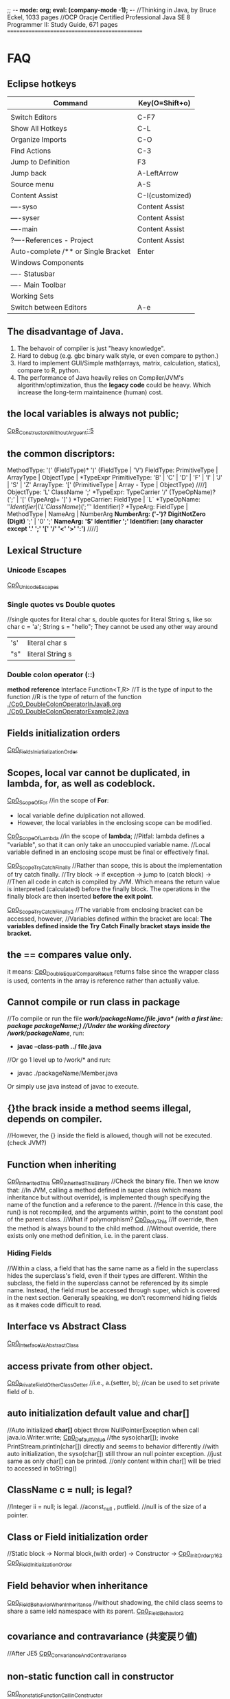 ;; -*- mode: org; eval: (company-mode -1); -*-
//Thinking in Java, by Bruce Eckel, 1033 pages
//OCP Oracje Certified Professional Java SE 8 Programmer II: Study Guide, 671 pages
==============================================
* FAQ
** Eclipse hotkeys
   | Command                             | Key(O=Shift+o)  |
   |-------------------------------------+-----------------|
   |                                     |                 |
   | Switch Editors                      | C-F7            |
   | Show All Hotkeys                    | C-L             |
   | Organize Imports                    | C-O             |
   | Find Actions                        | C-3             |
   | Jump to Definition                  | F3              |
   | Jump back                           | A-LeftArrow     |
   | Source menu                         | A-S             |
   | Content Assist                      | C-I(customized) |
   | ----syso                            | Content Assist  |
   | ----syser                           | Content Assist  |
   | ----main                            | Content Assist  |
   | ?----References - Project           | Content Assist  |
   | Auto-complete /** or Single Bracket | Enter           |
   | Windows Components                  |                 |
   | ---- Statusbar                      |                 |
   | ---- Main Toolbar                   |                 |
   | Working Sets                        |                 |
   | Switch between Editors              | A-e             |

** The disadvantage of Java.
  1. The behavoir of compiler is just "heavy knowledge".
  2. Hard to debug (e.g. gbc binary walk style, or even compare to python.) 
  3. Hard to implement GUI/Simple math(arrays, matrix, calculation, statics), compare to R, python.
  4. The performance of Java heavily relies on Compiler/JVM's algorithm/optimization, thus the *legacy code* could be heavy. Which increase the long-term maintainence (human) cost.
** the local variables is always not public;
[[./Cp8_ConstructorsWithoutArgument.java::5][Cp8_ConstructorsWithoutArguent::5]] 

** the common discriptors:
    MethodType: '(' (FieldType)* ')' (FieldType | 'V')
    FieldType: PrimitiveType | ArrayType | ObjectType | *TypeExpr
    PrimitiveType: 'B' | 'C' | 'D' | 'F' | 'I' | 'J' | 'S' | 'Z'
    ArrayType: '[' (PrimitiveType | Array - Type | ObjectType)             ////]
    ObjectType: 'L' ClassName ';'
    *TypeExpr: TypeCarrier '/' (TypeOpName)? (';' | '[' (TypeArg)+ ']' )
    *TypeCarrier: FieldType | `L`
    *TypeOpName: '$' Identifier | ('L' ClassName) (';' '$' Identifier)?
    *TypeArg: FieldType | MethodType | NameArg | NumberArg
    *NumberArg: ('-')? DigitNotZero (Digit)* ';' | '0' ';'
    *NameArg: '$' Identifier ';'
    Identifier: (any character except '.' ';' '[' '/' '<' '>' ':')*      ////]
    
** Lexical Structure
*** Unicode Escapes
    [[./Cp0_UnicodeEscapes.java][Cp0_UnicodeEscapes]]
   
*** Single quotes vs Double quotes
    //single quotes for literal char s, double quotes for literal String s, like so: char c = 'a'; String s = "hello"; They cannot be used any other way around
    | 's' | literal char s   |
    | "s" | literal String s |
    
*** Double colon operator (::)
    *method reference*
    Interface Function<T,R> 
    //T is the type of input to the function
    //R is the type of return of the function
    [[./Cp0_DoubleColonOperatorInJava8.org]]
    [[./Cp0_DoubleColonOperatorExample2.java]]
    
** Fields initialization orders
   [[./Cp0_FieldsInitializationOrder.java][Cp0_FieldsIniatializationOrder]]

** Scopes, local var cannot be duplicated, in *lambda, for, as well as codeblock*.
   [[./Cp0_ScopeOfFor.java][Cp0_ScopeOfFor]]
   //in the scope of *For*:
      + local variable define dulplication not allowed.
      + However, the local variables in the enclosing scope can be modified.

   [[./Cp0_ScopeOfLambda.java][Cp0_ScopeOfLambda]]
   //in the scope of *lambda*;
   //Pitfal: lambda defines a "variable", so that it can only take an unoccupied variable name.
   //Local variable defined in an enclosing scope must be final or effectively final.

   [[./Cp0_ScopeTryCatchFinally.java][Cp0_ScopeTryCatchFinally]]
   //Rather than scope, this is about the implementation of try catch finally.
   //Try block -> if exception -> jump to (catch block) ->  
   //Then all code in catch is compiled by JVM. Which means the return value is interpreted (calculated) before the finally block. The operations in the finally block are then inserted *before the exit point*.

   [[./Cp0_ScopeTryCatchFinally2.java][Cp0_ScopeTryCatchFinally2]] 
   //The variable from enclosing bracket can be accessed, however, 
   //Variables defined within the bracket are local: *The variables defined inside the Try Catch Finally bracket stays inside the bracket.*

** the == compares value only.
   it means: [[./Cp0_DoubleEqualCompareResult.java][Cp0_DoubleEqualCompareResult]]
   returns false since the wrapper class is used, contents in the array is reference rather than actually value.

** Cannot compile or run class in package    
   //To compile or run the file */work/packageName/file.java* (with a first line: *package packageName;*)
   //Under the working directory /work/packageName/*, run:
     + *javac --class-path ../ file.java*
   //Or go 1 level up to /work/* and run:
     + javac ./packageName/Member.java
Or simply use java instead of javac to execute.

** {}the brack inside a method seems illegal, depends on compiler.
   //However, the {} inside the field is allowed, though will not be executed. (check JVM?)

** Function when inheriting
   [[./Cp0_InheritedThis.java][Cp0_InheritedThis]]
   [[./Cp0_InheritedThisBinary.hex][Cp0_InheritedThisBinary]]
   //Check the binary file. Then we know that:
   //In JVM, calling a method defined in super class (which means inheritance but without override), is implemented though specifying the name of the function and a reference to the parent.
   //Hence in this case, the run() is not recompiled, and the arguments within, point to the constant pool of the parent class.
   //What if polymorphism?
   [[./Cp0_PolyThis.java][Cp0_PolyThis]]
   //If override, then the method is always bound to the child method.
   //Without override, there exists only one method definition, i.e. in the parent class. 

*** *Hiding Fields*
    //Within a class, a field that has the same name as a field in the superclass hides the superclass's field, even if their types are different. Within the subclass, the field in the superclass cannot be referenced by its simple name. Instead, the field must be accessed through super, which is covered in the next section. Generally speaking, we don't recommend hiding fields as it makes code difficult to read.
** Interface vs Abstract Class
   [[./Cp0_InterfaceVsAbstractClass.java][Cp0_InterfaceVsAbstractClass]]
   
** access *private* from other object.
   [[./Cp0_PrivateFieldOtherClassGetter.java][Cp0_PrivateFieldOtherClassGetter]]
   //i.e., a.(setter, b); //can be used to set private field of b.
   
** auto initialization default value and char[]
   //Auto initialized *char[]* object throw NullPointerException when call java.io.Writer.write;
   [[./Cp0_DefaultValue.java][Cp0_DefaultValue]]
   //the syso(char[]); invoke PrintStream.println(char[]) directly and seems to behavior differently
   //with auto initialization, the syso(char[]) still throw an null pointer exception.
   //just same as only char[] can be printed.
   //only content within char[] will be tried to accessed in toString()

** ClassName c = null; is legal?
   //Integer ii = null; is legal.
   //aconst_null , putfield. //null is of the size of a pointer.

** Class or Field initialization order
   //Static block -> Normal block,(with order) -> Constructor ->
   [[./Cp0_InitOrderp162.java][Cp0_InitOrderp162]]
   [[./Cp0_FieldsInitializationOrder.java][Cp0_FieldInitializationOrder]]

** Field behavior when inheritance
   [[./Cp0_FieldBehaviorWhenInheritance.java][Cp0_FieldBehaviorWhenInheritance]]
   //without shadowing, the child class seems to share a same ield namespace with its parent.
   [[./Cp0_FieldBehavior2.java][Cp0_FieldBehavior2]]
   
** covariance and contravariance (共変戻り値)
   //After JE5
   [[./Cp0_CovarianceAndContravariance.java][Cp0_ConvarianceAndContravariance]]
** non-static function call in constructor
   [[./Cp0_nonstaticFunctionCallInConstructor.java][Cp0_nonstaticFunctionCallInConstructor]]
** merit of immutable objects
   + guarantee the value will not change.
   + thread safe
   + not necessary to deep copy
   + shareable among multiple clients
     
** Arrays vs. Collection
   The fastest way to print an array/collecton:
     + For anArray, use Arrays.toString(anArray);
     + For anCollection, just print it. It has its own toString() method;
** fail-fast iterator
   [[./Cp0_FailfastIterator.java][Cp0_FailfastIterator]]
** constructor with inheritance, super() this() rules.
   [[./Cp0_SuperThisInheritance.java][Cp0_SuperThisInheritance]]
** ClassCastException or Compile Error
   [[./Cp0_ClassCastExceptionOrCimpileError.java][Cp0_ClassCastExceptionOrCimpileError]]
   
** Default type of Literals
   |   1 | int    |
   | 1.0 | double |
   
** If without curly bracket
   [[./Cp0_IfWithoutCurlyBracket.java][Cp0_IfWithoutCurlyBracket]]
   //nestable
   
** While without curly bracket
   [[./Cp0_WhileWithoutCurlyBracket.java][Cp0_WhileWithoutCurlyBracket]]
   //not nestable
   
** Is it legal to throw without throws, if guarded? Legal.
   [[./Cp0_LegalToThrowIfGuarded.java][Cp0_LegalToThrowIfGuarded]]
   //Safe if guarded.
   
** ? null String, null or nullPointerException?
   [[./Cp0_NullString.java][Cp0_NullString]]

** Polymorphism pitfall, rebind timing.
   [[./Cp0_PolyPitfall01.java][Cp0_PolyPitfall01]]
   // i.e. cannot convert a polyed to another unrelated polyed object.

** ? Object.clone() pitfall
   //The general intent is:
   For any Object x, 
       (x.clone() != x) && (x.clone().getClass() == x.getClass()) holds true.
   ? [[./Cp0_ObjectClonePitfall.java][Cp0_ObjectClonePitfall]]
   //Check the oracle javadoc on Object.clone():
   //1. it performs a shallowcopy as described below. 
   //2. only objects that implemented clonable are able to call it without causing a (not runtime) Exception.
   //3. arrays implemented cloneable by default.  
    By convention, the object returned by this method should be independent of this object (which is being cloned). To achieve this independence, it may be necessary to modify one or more fields of the object returned by super.clone before returning it. Typically, this means copying any mutable objects that comprise the internal "deep structure" of the object being cloned and replacing the references to these objects with references to the copies. If a class contains only primitive fields or references to immutable objects, then it is usually the case that no fields in the object returned by super.clone need to be modified.

The method clone for class Object performs a specific cloning operation. First, if the class of this object does not implement the interface Cloneable, then a CloneNotSupportedException is thrown. Note that all arrays are considered to implement the interface Cloneable and that the return type of the clone method of an array type T[] is T[] where T is any reference or primitive type. Otherwise, this method creates a new instance of the class of this object and initializes all its fields with exactly the contents of the corresponding fields of this object, as if by assignment; the contents of the fields are not themselves cloned. Thus, this method performs a "shallow copy" of this object, not a "deep copy" operation.

The class Object does not itself implement the interface Cloneable, so calling the clone method on an object whose class is Object will result in throwing an exception at run time.

** null can be cast to object
   *(ObjectClass)null* is legal;
   
** find the relative file path when I/O
    String fileName = new File("").getAbsolutePath();
    fileName = (fileName.concat("/src/.../fineName.suffix"));
    BufferedReader in = new BufferedReader(new FileReader(fileName));

    
** OCPJP8 misc
*** default method inheritance
    [[./Cp0_DefaultMethodsInheritance.java][Cp0_DefaultMethodsInheritance]]
    //Even under polymorphism, the default method is bind to the closest one.
    
*** ClassCastException is RunTimeException
    [[./Cp0_ClassCastException.java][Cp0_ClassCastException]]
    
*** apache Commons Lang library
    [[./Cp0_reflectionToString.java][Cp0_reflectionToString]]

*** null pointer    
     + null char print nothing, 
     + null String print literal "null", 
     //however,
     + call on nullArrary.length throws the exception
     + call on nullString.length() throws the exception
     [[./Cp0_NullPointerExceptions.java]]

*** exceptionWhinLambda
    [[./Cp0_ExceptionWithinLambda.java]]
    
*** generic, type casting
    [[./Cp0_GenericFunctionAutoboxing.java]]
*** method reference on instance
    [[./Cp0_MethodReferenceGetterAsFunctionBean.java]]
    //four types of method reference:
      + ClassName::staticMethodName
      + instance::instanceMethodName
      + ClassName::instanceMethodName //this is important, take an incoming instance as a param
      + ClassName::new

*** primitive stream init trivia
    [[./Cp0_PrimitiveStreamTrivia.java]]
*** stream chaining trivia (java.lang.IllegalStateException: stream has already been operated upon or closed)
    [[./Cp0_StreamChainingTrivia.java]]
** System Properties
   [[./Cp0_SystemProperties.java][Cp0_SystemProperties]]    
   
   
** empty StringBuilder
   //print nothing
   [[./Cp0_NullStringBuilder.java]]
* Chapter 2. Introduction to Objects.
Java 1. > C++ when objects are more "dynamic". e.g. handling data that with an always changing size. Reasons: variables declaration conventions (effect how to compile). (cpp automatic/scoped variables or static in size) vs (Java's convention, the dynamic approach, e.g. the heap).
  However the dynamic method requires more headers, hence slower.
  Cpp can use heap too. However needs manual order, to destory. While Java uses the GBC.

2. Exception cannot be ignored. Thus more robust in general

3. When dealing with concurrency, Language level, enables it to cross-platforming(or not because it's JVM lol) i.e. multi-threading. 
  Shared resources access: Lock->use->Released loop. SE5~ with lib support. (diff. with Golong)

4. In Web senario. middleware a. processes client data, b. increases respond speed, c. more maintainable than changing client.
  To further reduce latency, use client-side programming. i.e. Common Gateway Interface (CGI)

  4.1 Most of the simple client-side programming could be implemented using plug-ins & scripting language. (e.g. js) However complex scripts might be messy since it is hard to catch error or debug.
  4.2 For more complicate usage (e.g. concurrency, database access, network programming, distributed computing), Java/.Net steps in via *applet* & *Java Web Start* :
    The applet might be considered as a specified tiny program(e.g. capture mouse click), which is pushed from server to client when necessary. However, since it depends on JRE(+-10MB), which needs to be manually downloaded, nand was not included by default in the IE(MS counter part shall be .Net/C#). The usage was limited in Internet.
    In enterprise however, since client machine are configurable by system manager, the applet&JavaWebStart might be more cost-efficient, since it eliminate the needs to manually update client softwares(each push of the applet is the newest).
    In cross-platform cases, Java applet/JWS > .Net, for obvious reason. Though in enterprise all-clients-Windows case exists.
    In real world, cases depends on the Legacy code, and the cost of each solution.
    Server-side-programming, including text processing & database r/w, are traditionally implemented using Perl, Python, C++ ,.etc to create CGI programs. For complicated usage(supposely dynamic large data?), servlets/JSPs kicks in. In this scenario, Java wins by cross-platforming. (there're more)

** Downcast
   //Compiler check if the father object could be child object.
   //If possible, then compiler allows downcast.
   //In runtime, if cast fail, throw runtime error.
   [[./Cp2_Downcasting.java][Cp2_Downcasting]]
   //instanceof: Merit: 
   //in very bad degisn, if the polymophism is necessary, however *a specific child method*, which is absent in parent class, is desired.
   [[./Cp2_Upcasting.java][Cp2_Upcasting]]

* Chapter 3. Everything is an Object
To manipulate objects, C/C++ use &* pointers, which is treated as special objects that each refer to a position in the memory. As for Java, the process is automated, and Class.Obj refers to the object in the memory.
  String s;    create the pointer.
  new ...;  create a new object.
  //Hence, String s = "ab"; is the illegal cases in C/C++
  String s = new String("asdf"); create a new obj -> link it to a pointer.

** Storage Lives in:
  a. The registers.
  b. The stack.
    In RAM, but directly supported by the processor, via its stack pointer. The stack pointer moves down for new memory, moves up to release the memory. 2nd fastest(supposely because of the fixed pointer)
    Objs in the stack must be specified explicitly on its exact lifetime(and size?) when compiling, thus reduce its flexibility.
    Java can also create new obj in the stack, i.e. *Primitive Types*:
      Heap is inefficient for small variables.
      generate new variables and store it directly in the stack.
      *keywords: boolean, char(16 bits), byte(8bits), short(16bits), int(32bits), long(64bits), float(32bits), double(64bits), void*
      *wrappers: Boolean, Characer, Byte, Short, Integer, Long, Float, Double, Void*
      Autoboxing, Wrapper and Primitive Types:
        char c = 'x';    //Primitive Types c in stack
        Character ch = c;
        char d = ch;
  c. The heap.
    In RAM. Most Java objs lives in the heap. Does not require to specify the lifetime on compilation. Calling the "new" function on runtime allocates new heap for the new obj. And needs cleanup (GBC), hence slower.
  d. Constant storage.
    Constant values are hard coded since it never changes. Somecases in Read-Only-Memory(ROM). e.g. string pool.
  e. Non-RAM storage. 
    Data lives outside a program. e.g. Streamed objects & Persistent objects. (e.g. used in JDBC/Hibernation)
     //the default length of the Object reference is 8 bits, and points to a maximum heap size of 32GB.

** Other datatypes: 
  High-precision numbers(Check later).
    BigInterger
    BigDecimal
  Arrays.
    > C++ in the sense that, 1. a Java array is guaranteed to be initilaized; 2. Java array has memory overhead & verify index on runtime, thus eliminated the risk of illegal r/w on memory outside of the array range. 

** Null pointer:
  //int[] anArray = {1, 2,..., 5};
  int[] nullArray;
  When pointer is declared without a referencing object, JAVA auto refer it to keyward *null*. When *null* is called, compilier throws an error.

** Obj lifespawn & GBC:
  *scope*
    {...{...}...}
    {int x=12;
      {int x=13; //Illegal in JAVA, though legal in C/C++
       String s = new String("13");
      }
    } 
   Java's *GBC* (on runtime) search in all obj created by *new*. Auto destory when out of the scope (cannot be referenced anymore).  
   While C++ GBC is hard coded.
 
** /Naming Conventions/
  https://en.wikipedia.org/wiki/Naming_convention_%28programming%29#Java
  | Class     | *UpperCamelCase*      |                                                                                                                              |
  | Methods   | *lowerCamelCase*      |                                                                                                                              |
  | Variables | *lowerCamelCase*      | should not start with '_' or '$'(instance variables). For temporary varialbes, (i j k) for integers, (c d e) for characters. |
  | Constants | *UPPERCASECHARACTERS* | should not start with digit                                                                                                  |

** class:
*** Default initial values for primitive types, *as members of a class*.
    | boolean | false    |                       |
    | char    | 'u\0000' | 16 bits = 2^16 = 16^4 |
    | byte    | (byte)0  | 8 bits = 1 byte       |
    | short   | (short)0 | 16 bits               |
    | int     | 0        | 32 bits               |
    | long    | 0L       | 64 bits               |
    | float   | 0.0f     | 32 bits               |
    | double  | 0.0d     | 64 bits               |
    //However, when assigning long value, must use the L notation after the value. 
        long l = 0xFFFFFFFFFFFFFFFFL;

***  *importing packages/classes*
     import java.util.ArrayList; //java.util is a package
     import java.util.*; 
  
***  *static*
      1. for CONSTANTs, that one single instance used universally.
      2. for methods which are independent, to any other object instances of that class.
*** *static* method create a fix entry point. Can be called withouout creating an object. 
    [[file:Cp3_Class.java::17][Cp3ClassStaticTest]]
    And for this reason (fixed entry point), the main{} has to be static.

** Javadoc (in case need more styles, use "doclets")
   *{>javadoc -d ./destination file}*
   [[./Cp3_Javadoc.java::3][Cp3_Javadoc]]
   1. Before the class/method
   2. more about @tags in *annotation*.
   3. some tags: @author, @version, @param, @return, @throws(check later), @deprecated  
      
* Chapter 4. Operators  
** *import static*
   [[file:Cp4_Operators.java][Cp4_Operators_import_statiic]]
   
** Something more about the *private, public, static* scopes.
   1. The meaning of private / public field shall be clear. 
    public class Person {
      public String name;
      private String count;
      modifier returnType nameOfMethod (Param List){
      //method body (could be used to modify the private variables)
      }
    }
   //in this case, use Person.method to interact with tthe private String.
   2. *static final* as const

** The *private class* / *inner class*
   Non-static variable cannot be referenced from a static context
   For detail see:
   [[https://docs.oracle.com/javase/tutorial/java/javaOO/innerclasses.html][docs.oracle.come/innerclasses]] 
   Private inner class -> referenced as *new* instance in a *public method* of the class-> main{call class constructor -> call the method};
   
** comparison
   * *equals()* (class java.lang.Object) 
   * *x.equals(y)* returns true if and noly if x & y points to the same object.
       while as in String class, there's another equals() that compares string content if match.
   * *instanceof*, find if is subclass or implementation.


** && || !

** Literals
   [[./Cp4_Literals.java][Cp4_Literals.java]]
   (byte) (short) / L / D / f
   0b / number / 0x / 0 
   Expoents: 1e-2d == 0.01; 1e1d == 10; 

** Bitwise Operators
   | AND | &           |
   | OR  | verticalBar |
   | XOR | ^           |
   | NOT | ~           |
   &=, |=, ^= are legitimate.
   Bitwise-NOT is illegit on *booleans*
   
** How to print the type of an primitive
   *Use autoboxing*
   Object o = x + c;
   System.out.println(o.getClass());
*** Note that (byte +,-,*,/,&,| byte) -> int
    [[./Cp4_Bitwise.java::10][Cp4_Bitwise]]
    To prevent register leak/overflow, and presumably increase effiency.
    Due to the definition of the operator, which for C# is defined in (ECMA-334). 
    
** Shift operators
   | signed extension   | >>, << |
   | Unsigned extension | >>>    |
   Note that since << cause overflow directly, <<< does not exist.
   char, byte, short auto promote to int. (to prevent "bits leak" in the x64 register)
   [[./Cp4_Bitwise.java::19][Cp4_Bitwise]] 
  
** Print Binary Strings
   Integer.toBinaryString();
   Long.toBinaryString();
   
** Ternary if-else operator
   boolean-exp ? ifTrueEvalFunction0 : ifFalseEvalFunction1; 
   static int ternary (int i){
     return i < 10 ? i * 100 : i * 10;
   }
** Casting operator
   [[./Cp4_Casting.java][Cp4_Casting.java]]
   double j = 1;
   int i = (int) j;
   (float format? IEEE 754, check later)
   Noted that the casting is not the same in C++;

** round() and int()
   java.lang.Math.round()

** no *sizeof()*
   size is hard coded into the compiler.
   
** *no warning on overflow*.
   int k = 2147483647;
   k * 4 == -4;

* Chapter 5, Controlling Execution
** if(boolean-statement)
     else if()
     else

** while(boolean-expression)
     statement

** do-while
   do
   while(boolean-expression);

** for(initialization; boolean-expression; step)
   | for (char i=0; i<10; i++) |
   | for (char c : Iterable)   |
   [[./Cp5_ControlFlow.java][Cp5_ControlFlow.java]]
** while(true) equals to for(;;) or for(;true;) 
** generate a list, (1, 10): //Java 8   
   [[./Cp5_ControlFlow.java::25][Cp5_ControlFlow.java]]
   import static java.util.stream.*;
   List<Integer> range = IntStream.rangeClosed(start, end)
    .boxed().collect(Collectors.toList());
     System.out.print(c + "");
   //In this case java seems quite tedious handling math.
   
** unconditional branching. return, break, continue
   *return*
   quit the current method.
   *break*
   break the for/while loop
   *continue*
   next loop
   
** "goto" - "label"
   [[./Cp5_Label.java][Cp5_Label]]
   the label better to be exactly before a control flow. 
   label1:
   outer-iter{
     lol:
     inner-iter{
       continue lol;
       continue label1;
       //...
       break label1;
     }
   }
   
** switch
   switch(integral-selector){
     case int-value1 : 
     case int-value2 : statement; //case 1 and 2 share an output.
                       break;
     case int-value3 : statement; 
                       break;
     //...
     default: statement; //execute default if no match.
   }
     
* Chapter 6, Initialization & Cleanup
  //The Cp5_ is a joke. or a simple mistake.
** Constructor 
   Same name as the class
** Method overloading
   [[./Cp5_Overloading.java][Cp5_Overloading.java]]

** this
   this refers back to object.
   [[./Cp5_This.java::3][Cp5_This.java]] 
   *used often in a returns clause.* 
   *to pass objects around(separate implementation with object, i.e. to call methods in other classes)*
   C increment(){ //C is the class. since "return this" returns an obj.
     i++; return this;
   }
   
   Also can call constructors from constructors. Once. Or use this.s = value; to modify class variable.

** Cannot call non-static methods from inside static methods. 

** Garbage Collection & Finalization 
   finalize(); //is just a mark, mark object for next garbage collection. Different with the /Distructor/ from C++
   Need to free() if used malloc() native function.
   Not reliable.
   
  *Avoid Finalizers* check out <Effective Java> later.
  try{//methods}
  finally{super.finalize()}
  
  *used to catch error e.g. obj not complete processed be thrown to gbc*
  protected void finalize(){
    if(flag)
      System.out.println("error msg.");
    super.finalize() //Call the base class finalizer
  }
*** GBC implementation
    1. reference-counting (simple, slow, inefficient)(when reference count==0 or null(out of scope), GBC. In circularly referencing cases, trash can have count greater than 0)
    2. Trace from static objects on the stack / in the static storage. 
       a. Hence, GBC might /stop-and-copy/, cp all live objects and pack them to new heap, thus free the desolated ones.
          it also create a map of new pointers and the old. correct when during the walk.
       b. when progn becomes stable, GBC uses /mark-and-sweep/, (slow but efficient in little to no garbage scenario. Prevent moving memory around.
    3. for big trunks / small temporary objects, use the *reference-counting* (generation-count), as well as *stop-and-copy*. 
       if all objects become long-lived, GBC proceed to *mark-and-sweep*.
       if fragments becomes an issue, GBC proceed to *stop-and-copy* again.
       
** the JIT implementation
    a JIT compiler partially or fully interpreted a code to native machine code so what does not rely on JVM interpretation.
    However, take compile time, and memory for the extra machine code, which decrease speed if cause paging.
    Or alternativly, /lazy evaluation/, JIT compile only when necessary.

** Member Initialization
   [[./Cp5_Initialize.java][Cp5_Initialize.java]]
   Every primitive field in a *Class* is automatically initiated. 
   
   Ways to specify initialize value, include the followings, Different from C++
   *specify when initialize*
   public class C{
     int i = 10;
     char c = 'c';
   }
   //Trivia in forward referencing
   public class MethodInit2
     //! int j = g(i); //illegal
     int i = f(); //legal
     int f() {return 10;}
     int g(int n) {return n;}
   }
   
   *objects within a class might get initialized multiple times, to guarantee proper initialization*
   e.g. If, in an overload method, an object is not initialized.
   
   *static* cannot be used on local variables, only applies to fields.
   The static object is initialized only once, when the obj is first called.
   public class C{
     static int i;
     static {
       i = 47;
     }
   }

** Array initialization   
   indexing operator [];
   int[] a1;
   int a1[]; //C++ style
   int[] a1 = {1, 2, 3, 4, 5};
   int[] a2;
   a2 = a1; //Only changes the pointer. 
   //So a2 change affects a1...
   [[./Cp5_Array.java][Cp5_Array.java]]
   
   when size unknown, use the *new* keyword:
   int[] a;
   a = new int[the_Length];
   //or
   int[] a = new int[the_Length];
`
*** Array grammar meaning  
    | int[] a1              | allocate enough memory for the *pointer*, to a primitive array       |
    | int[] ai = new ...    | primitive array, value initialized to default values. i.e. 0         |
    | //                    |                                                                      |
    | Integer[] a = new ... | non-primitive array, create a *list of pointers* with no real values |
    [[./Cp5_ArrayLoop.java][Cp5_ArrayLoop.java]]

*** Variable argument lists, multiple args processing
    [[./Cp5_VarArgs.java][Cp5_VarArgs.java]]
    //0 or more parameters, "..."
    //[[https://docs.oracle.com/javase/tutorial/java/javaOO/arguments.html#varargs][docs.oracle.com: Arbitrary Numbers of Arguments]]
    [[./Cp5_VarArgs2.java][Cp5_VarArgs2.java]]
    //Better to use only 1 Varargs List when overloading.
    [[./Cp5_VarArgsOverloading.java][Cp5_VarArgsOverloading.java]]
    and when an constructor is used, the default constructor is nullified. So be aware of the f() situation

** Enumerated types
   the *enum* keyword.
   [[./Cp5_Enum.java][Cp5_Enum.java]]
   [[./Cp5_Spiciness.java][Cp5_Spiciness.java]]
   //the keyword creates some default methods.
   //which include toString(), ordinal()

* Non-static variable cannot be referenced from a static context   
   *The Solution*:
     class method{
       public static void main(String[] args){
         method mypgn = new method();
	 mypgn.start();
       }
       void start(){}
     }
   //Literally, call *new* only on the main class.?
   //And use only the methods of the main classs.?
   //in Cp7_PackageRun.java, we can see a resolve, by simply create a new instance of the non-static class.
   //then call the method of the instance.
   [[./Cp7_PackageRun.java::6][Cp7_PackageRun.java::6]]
   [[./Cp5_Burrito.java][Cp5_Burrito.java]]
   [[./Cp7_Private.java][Cp7_Private.java]]

* Chapter 7, Access Control
  *Public, protected, package access, private*
** package: the library unit
   package access.mypackage; //Should be in .../access/mypackage/ClassName.java
   import access.mypackage;
   [[./Cp7_Package_Class.java][Cp7_Package_Class.java]] //The package java file is supposed to be in the destination folder.
   [[./Cp7_PackageRun.java::6][Cp7_PackageRun.java::6]]
   //Note the path. and java's CLASSPATH env variable. echo $CLASSPATH, which is normally the current folder.

*** Collisions
    the Collisions happens when trying to *new* a classname which is collided.
    Could be avoided by stating the full path, say java.util.Vector v, instead of Vector v.
*** Custom tool library
    //However in order to use that, the main package structure shall remain unchanged.
    //Which require some work.
    //However, this should be considered a way to write all data structures, sorting, etc.

*** Use imports to change behavior.
    *alike C's conditional compilation*
    can be used in such as debugging code.
    Two packages, *debug* and *debugoff*
    
** Java Access specifiers
*** Package access
   |                | Class | Package | Subclass(same pkg) | Subclass(diff pkg) | World |
   | Public         | +     | +       | +                  | +                  | +     |
   | protected      | +     | +       | +                  | +                  |       |
   | package access | +     | +       | +                  |                    |       |
   | private        | +     |         |                    |                    |       |
  
  *private*
  //private is import especially when multithreading.
  [[./Cp7_Private.java][Cp7_Private.java]]
  //getter/setter
  private String Xxx
  public String getXxx(){
    return XXX;
  }
  public String setXxx(String name){
    this.XXX = name;
  }

  *protected*
  //protected is to deal with inheritance.

  *default*
  //default package. i.e. classes in the same directory.

*** Interface and implementation
    *encapsulation*
    //convention: public at top.

    *Class level control*
    //Since a class cannot be private or protected, in case that want to limit class access,
    //use a private constructor. and a static method to call it.
    *method1* //useful if extra process needed, when creating an instance. Say a count.
    class Soup1 {
      private Soup1(){}
      public static Soup1 makeSoup(){
        return new Soup1();
      }
    }
    *method2* //a *design pattern*, <<Thinking in Patterns>>. It only allows one single object to be created.
    class Soup2 {
      private Soup2(){}
      //the "Singleton" pattern
      private static Soup2 ps1 = new Soup2(); 
      public static Soup2 access(){
        return ps1;
      }
      public void f(){}
    }

* Chapter 8, Reusing Classes
** Composition syntax
   in the book section, the code overwrited non-primitive object's *toString()* method.
   [[./Cp8_ToString.java][Cp8_ToString.java]]
   
** Inheritance syntax
   class sub-class extends super-class{}
   //if constructor *without* arguments.
   //the constructor will be called outward.
** Constructors without argument   
   [[./Cp8_ConstructorsWithoutArgument.java][Cp8_ConstructorsWithoutArguent]]

** Constructors with argument
   *super*
   [[./Cp8_Super.java::20][Cp8_Super.java::20]]
   //The *super* is just like *this*
   //super.methodA(); to call methodA() in super.
   
** Delegation
   public class SpaceShipControls{
     void up(int v){}
   }
   //delegation
   public class SpaceShip extends SpaceShipControls
     {public void up (int v){controls.up(v)}
   }

** Guaranteeing proper cleanup
   //If cleanup is necessary,
   //use 
   try{
     //...
   } finally {
     x.disposeFunction();//...
   }

** Name hiding @Override
   //To prevent unintentionally overloading in sub-classes.
   //Use the annotation. after Java SE5
   [[./Cp8_Override.java][Cp8_Override.java]]
   
** protected
   [[./Cp8_Protected.java][Cp8_Protected.java]] 
   //the private field cannot be accessed even in sub-classes.
   //private field using set/get method.
   // *However a new private static int call with the same name will not override* see line 24

** Upcasting
   class Instrument {
     public void play(){}
     static void tune(Instrument i){
       // ...
       i.play();
     }
   }
   public class Wind extends Instrument{
     public static void main(String[] args){
       Wind flute = new Wind();
       Instrument.tune(flute); //Upcasting
     }
   }

   //Ask: do I need upcasting.
   //Upcasting(inheritance) or Composition?
   //in Polymorphism.

** the *Final* modifier
   | Final Classes:  | cannot be subclssed                          |
   | Final methods:  | cannot be overridden or hidden by subclasses |
   | Final variables | can only be initialized once.                |
   
   Either a *compile-time constant* that won't ever change.
   Or can be a value initialized at run time that you don't want changed. (?) 
   
   *static final* has only one picece of storge that cannot be changed.
   //Naming convention: static final *ALL_CAPS_WITH_UNDERBARS*
   
   *final* primitive cannot be changed.
   *final* pointer cannot be pointing to other objects. Though the objects can be modified.
   [[./Cp8_Final.java][Cp8_Final]]
   
*** Blank finals
    [[./Cp8_Final.java::8][Cp8_Final.java::Line8]]
   
*** final argsList
    void f(final int i), then {i++} becomes illegal.
    //primaily used to pass data to anonymous inner classes.
   
*** When to use *final methods*
    1. Only use it to *prevent inhiritage / override.*
    2. (Deprecated, esp. after the *Hotspot* engine) Before Java SE 5/6, increase efficiency in some situations. When compile, invoke *inline calls*, which replace the method call with a copy of the actual code. As a result, the overhead is eliminated.
    [[./Cp8_FinalMethods.java][Cp8_FinalMethods.java]]
   
*** final classes
    cannot be inherited (extended).
    1. for Design reason.
    2. for Security reason.

*** the demerit of final.
    the Java 1.0/1.1 *Vector* class's methods are all final, which is bad. Due to:
    1. eliminated the possibility of overriding. e.g. the *Stack* inherit from *Vector*.
    2. inefficient when dealing with *Concurrency*. Because import methods, e.g. addElement(), elementAt(), are all synchronized. 
     
** Initialization and class loading
   different from C++, in Java, the static field's order does not matter.
   The loading start whenever a static member is accessed. 
   All constructors are by default static.
   So when a new constructor is called, the class code is loaded.
   Loading also happens when other static methods or field is called.
   And the initialization happends only once.
   [[./Cp0_FieldsInitializationOrder.java][Cp0_FieldsIniatializationOrder]]

** Initialization with inheritance
   [[./Cp8_ConstructorsWithoutArgument.java::5][Cp8_ConstructorsWithoutArguent::5]]
   //Mind the Order. 
   [[./Cp8_CompileOrder.java][Cp8_CompileOrder.java]]
   
   1. The main function first
   2. The constructor, parents first
   3. other fields are load on call.
   //The behavoir varies, depends on compiler versions.
   
* Chapter 9, Polymorphism
  *decoupling different types*
  This is also called *dynamic binding, or late binding, or run-time binding*
  
** Upcasting
   [[./Cp9_PolyUpcasting.java][Cp9_PolyUpcasting.java]]
   *Once override, the Super method cannot be called. Any call would redirect to the method in the sub-class.*
   
** Binding
   [[./Cp9_PolyUpcasting.java::21][Cp9_PolyUpcasting.java::21]]
   //tune(Instrument i); How compiler knows the right class to point to?
*** Binding
    *dynamic binding, or late binding, or run-time binding*
    //in contract, C only have early binding
    All methods in JAVA are latebinding.
    Except static, final(or private which is implicitly final)
    
    So the *final* call turn off dynamic binding, thus prevent method being overridden.
    
*** Producing the right behavior
    //Shape-Circle situation
    *Shape s = new Circle();* 
    s.draw(); //Circle.draw() will be called.
    //And s.getClass() returns "Circle"
    [[./Cp9_Shape.java][Cp9_Shape.java]]
    //However, if a new method is decleared in sub-class, it may not behave as expected.
    //The base class must have all methods/interfaces

*** Pitfall: fields and static method
    [[./Cp9_PolyPitfall.java][Cp9_PolyPitfall.java]]
    *static field should be accessed in a static way*
    //Avoid this:
    //Super sup = new Sub();
    //sup.function();
    //When function is called:
    //1. check if the f() is overrided. Execute the overrided version.
    //2. The function is hard-coded in the Sub .class file. Hence it uses that namespace. 
    //3. While the static field, doesn't change. So sup.i returns base While the static field, doesn't change. So sup.i returns base static vWhile the static field, doesn't change. So sup.j returns base static value.lue.
    
*** Behavior of polymorphic methods inside constructor
    //Inheritance. Just like the *constructors*. 
    //If not default(gbc), remember the *base-class* version. i.e. the *super* version.
    //Othewise the super part could not be properly set-up/clean-up.
    //practically used in *shared objects*
    [[./Cp9_Operators2.java][Cp9_Operators2]]

*** Covariant return types
    //Should be samed as the section above. sup sub01 behavior different before Java SE5.

** Designing with inheritance
   //When to avoid using polymorphism.
   //Better to *use composition first* since it is more flexible.
   //the *"State"* design pattern.
   [[./Cp9_State.java][Cp9_State.java]]
   
   
*** Substitution vs Extension
    //A clear way to use inheritance(or *polymorphism*), is when "pure" inheritance happens.
    //That is, only methods already decleared are overridden, no more new methods are included.
    //Extends is useful, but in the following case the poly cannot access new methods in child.
    [[./Cp9_Extends.java::17][Cp9_Extends.java::17]]

** *ClassCastException*, when error in downcasting.
   // *runtime type identification(RTTI)*
   [[./Cp9_RTTI.java::29][Cp9_RTTI.java::29]]
   //baseClass x = new baseClass();
   //In this case x cannot be downcast

* Chapter 10, Interfaces
** Abstract classes and methods
   [[./Cp9_PolyUpcasting.java][Cp9_PolyUpcasting.java]]
   //The methods within the Instrument class is always dummy;
   //So the code can be wrote that, when those methods are called, generate errors;
   //But that requires run-time debugging.
   //In order to detect those error in compile time, use *abstract* keyword.
   *abstract void f();*
   | 1. abstract methods must be within abstract classes.      |
   | 2. abstract classes *could* contain non-abstract methods. |
   //the keyword prevent user from creating *new* object of that class directly.
   rewind: Cp7 Access Control:
   package com.package; //should be in .../com/package/ClassName.java

** Interface
   //The *interface* keyword defines a completely abstract class.
   //In some other languages, this is called a "protocol"
   //Fields in an interface are implicitly *static* and *final*.
   [[./Cp10_Interface.java][Cp10_Interface.java]]
   
   | 1. All methods in an Interface are implicitly *public* only. | //void toString(); 
   | 2. The fields in an Interface is not implemented.            |

** *Complete decoupling*
   //When sub-function take different type of input, it does not Override super.
   [[./Cp9_Extends.java][Cp9_Extends.java]]
   class Processor {
     public String name(){ return getName(); }
     Object process(Object input) { return input; }
   }

   class Upcase() extends Processor { //body }

   public class Apply{
     public static void process(Processor p, Object s){ //p must be in a sub-class of class Processor.
       System.out.println(p.process(s));
     }
     public static void main(String[] args){
     process(new Upcase(), s);
     }
   }
   //When a Waveform which is a new package comes in, it cannot be used by Apply directly,
   //Since it is not a sub-class of class Processor.
   //The Processor and the Apply class are Not as decoupled.
   //Use interface to complete decouple as follows:

   public interface Processor {
     public String name();
     Object process(Object input);
   }

   class Upcase() implement Processor { //body }

   public class Apply{
     public static void process(Processor p, Object s){ //p could comes from anywhere outside the package.
       System.out.println(p.process(s));
     }
     public static void main(String[] args){
     process(new Upcase(), s);
     Waveform w = new Waveform();
     Apply.process(new FiterAdapter(new LowPass(1.0)), w); //And it could be more flexible.
     }
   }
   //Conclusion: Interface is more global, more flexible than an abstract class.

** "Multiple inheritance" in Java.
   //Interface is for *to upcast to more than one base type*.
   //Only 1 super class is allowed using *extends*
   //While Multiple interfaces are allowed using *implements*
   //implement vs abstract
   //1. use interface whenever can, whenever abstraction can be done without explicitly stating the function body or var.
   //2. to prevent client programming to new an "empty" object.
   
** Extending an interface with inheritance
   interface Monster{
     void meenace();
   }
   interface DangerousMonster extends Monster{
     void destroy();
   }
   interface Lethal {
     void kill();
   }
   interface Vampire extends DangerousMonster, Lethal {
   void drinkBlood();
   }
   //provide easy extenability

** Name collisions when combining interfaces
   class C{ public int f(){return 1}; }
   interface I { void f(); }
   //! C5 extends C implements I ; //error
   //return type different cannot differ methods away.
   // *Avoid same method names in different Interfaces.*

** Adapting to an interface
   //Scanner Java SE5 class.
   //by implementing method "read()", it is applicable to any existing class.

** Fields in interfaces 
   //Before Java SE5, the *enum* did not exist.
   //Hence:
   public interface Months{
     int
       JANUARY = 1, FEBRBUARY = 2, MARCH = 3,
       APRIL = 4, MAY = 5, JUNE = 6, JULY =7,
       AUGUST = 8, SEPTEMBER = 9, OCTOBER = 10,
       NOVEMBER = 11, DECEMBER =12;
   }
   [[./Cp10_Months.java][Cp10_Months]]
   [[./Cp10_InterfaceAsEnum.java][Cp10_InterfaceAsEnum]]
   //Fileds cannot be *blank finals*

** Nesting interfaces
   //It's a feature.

** Interfaces and factories
   // *Factory Method* designing pattern produce objects thta fit the interface.
   //commonly used in building *framework*.
   //More elegent using innerclass.

** Summary
   //Abstraction should be motivated by a real need.
   //Interfaces should be something that I refactor to when necessary, but not everywhere.
   //A guidline might be to *prefer classes over interfaces*, and use interface only when clearly necessary.
*** *default methods* and *static methods* in interface int JE8
   [[./Cp10_InterfaceDefaultStatic.java][Cp10_InterfaceDefaultStaic]]

* Chapter 11, Inner Classes
  //Allow code to be more elegant and clear.
  //The difference against normal classes.
  | 1. names are nested within the parent                     |
  | 2. it can be written to linked to its *enclosing object*. |
  [[./Cp11_Selector.java][Cp11_Selector]] 
  //theSelector selector = sequence.selector();
  
** Using .this and .new
   [[./Cp11_DotNewThis.java][Cp11_DotNewThis]]
   public Cp11_DotNewThis getOuter() {
       return Cp11_DotNewThis.this;
   }
   dnI.getOuter().thisIS();
   
** Inner classes and upcasting
   //Could be used to hide implementations.
   //Since only Innner classes could be private or protected.

** Inner classes in methods and scopes
   //2 reasons for using the inner classes.
   | 1. to implement a a interface and returns a reference.             |
   | 2. as an assistant class locally, while solving a complex problem. |

   if(b){class x{//body, encapsulation & getter;}} 
   //then the code is not accessable outside the scope.
   
** Anonymous inner classes
   [[./Cp11_A_PredicateImpl.java]]
   //inner class inside a method (an implementation of the abstract method?)
   [[./Cp11_InnerInMethod.java][Cp11_InnerInMethod]] //this is already anonymous inner? 
   Temp, Broken: [[./Cp11_AnonymousInner.java][Cp11_AnonymousInner]] 
   Q: which super? whosyourdaddy?
   //For inner class inside a class, see the [[./Cp11_Selector.java][Cp11_Selector]] example.
   
** ? Factory Method revisited

** Nested classes
   Terminology: Nested classes are divided into two categories: static and non-static. 
     + *Nested classes that are declared static are called static nested classes.*
     + *Non-static nested classes are called inner classes.*
   A nested class is a static inner class. It has attribute such as:
     + Does not need an outer-class object to create.
     + Cannot access a non-static out-class object from an object of a nested class.
     + Can have static data, field, or nested classes. Which is different from ordinary inner classes.
*** Why Use Inner Classes?
     + to logically group classes that are only used in one place.
        //If a class is useful to only one other class, then it is logical to embed it in that class and keep the two together. Nesting such "helper classes" makes their package more streamlined.
     + increases encapsulation
        //Consider two top-level classes, A and B, where B needs access to members of A that would otherwise be declared private. By hiding class B within class A, A's members can be declared private and B can access them. In addition, B itself can be hidden from the outside world.
     + It can lead to more readable and mantainable code:
        //Nesting small classes within top-level classes places the code closer to where it is used.

        
** Classes inside interfaces p257
   public interface C{
   void howdy();
   class Test implements C{
     System.out.println("Howdy");
   }
   public static void main(String[] args){
     new Test().howdy();
   }
}
   //as a static class. but nested. if inside a public class C, compiled as file: C$Tester, which could be deleted when packaging.

** Reaching outward from a multiply nested class.
   // *inner class object could call outer class private functions.*

** Why inner classes?
   //Must use: When multiple *abstract class* is wanted, to be extend.
   //Features: 
     //Each inner can *independently* inherit from an implementation.
       +Which means different implementations is possible within a single parent class.
       +Its creation not strictly tied to outer-class object. 
       +Which then provide better orginaziton. (The Sequence does not have to be a Selector. [[./Cp11_Selector.java][Cp11_Selector]])

#+NAME: multiple abstract class extensions
#+HEADERS: :classname C
#+BEGIN_SRC java
class ParentClass {} 
abstract class absC{
  void f(){
    System.out.println("absC.f");
  }
}
class Z extends ParentClass {
  absC makeC() {
    return new absC (){ 
      @Override
      void f() {
        System.out.println("absC.f.implement");
      }
    };
  }
} //anonymous inner class as an implementation
public class C{
  public static void main(String[] args){
    //! absC x = new absC(); //absC is abstract; cannot be instantiated
    Z z = new Z();
    z.makeC().f();
  }
}
#+END_SRC

#+RESULTS: multiple abstract class extensions
: absC.f.implement


** Closures & callbacks
   A *closure* is a callable object that retains information from the scope in which it was created.
     i.e. an inner class can manipulate private parameters in its parent class.

     
** OCPJP II, Inner Classes
*** Member Inner Class
    + public, private, protected or default
    + can extend any class and implement interfaces
    + can be abstract or final
    + *cannot declare static fields or methods*
    + can access members or the outter class including private members

*** does local class has name?
    [[./Cp11_localClassName.java][Cp11_localClassName]]
    //Local class (class inside a method) has a name.

*** *callbacks* function implementation using inner class
    [[./Cp11_Callback.java][Cp11_Callback]]
//It turned this.increment() into an Incrementable object.
//The nature of Callback, should be passing variable(s) as well as *a function*, which is determined on Runtime, to a Caller, which then execute the function.

*** Summary:
    1. Member inner class *cannot* declare static fields or methods, throw compile error. Only nested static classed are permitted to contain statics.

** ? Inner classes & control frameworks
   
** Inheriting from inner classes
   //Since an instance of an inner class must be attached to a parent class.
   //The super constructor must be explicitly called before the construction.
   [[./Cp11_InheritingAnInner.java][Cp11_InheritingAnInner]]

** ? Local inner classes
   
** Summary
*** (Static) Nested Classes:
    Accessed using the enclosing class name:
        OuterClass.StaticNestedClass
    To create an new instance, use the following syntax:
        OuterClass.StaticNestedClass nestedObject = new OuterClass.StaticNestedClass();
*** (Non-static) Inner Classes:
    An instance of InnerClass can exist only within an instance of OutClass, and has direct access to the methods and fields of its enclosing instance.
    To create an new instance, use the following syntax:
        OuterClass.InnerClass innerObject = outerObject.new InnerClass();
    There are two special kinds of inner classes: local classes and anoymous classes.
*** Shadowing
    In the inner class, if a variable is declared with the same name as an existing variable in the enclosing scope, then the declaration *shadows* the declaration of the enclosing scope. A shadowed declaration cannot be referred by its name alone:
    [[./Cp11_Shadowing.java][Cp11_Shadowing]]

* Chapter 12, Holding Your Objects (Container basic)
** Generics and type-safe containers
   [[./Cp12_ArrayListWithoutGeneric.java][Cp12_ArrayListWithoutGeneric]]
   [[./Cp12_ArrayListWithGeneric.java][Cp12_ArrayListWithGeneric]]
   //the ArrayList<Generic(class)> can also upcast, take sub-class Objects.
   //for(Apple c : apples)
         //loop body
** Basic concepts
   //Two very basic interfaces:
   1. Collection: a sequence of elements with rule(s) applied to them.
      + List: holds the order of elements inserted.
      + Set: cannot have duplicate elements
      + Queue: *produces* the elements in the order determined by a *queuing discipline*
   2. Map: a group of key-value object pairs, allowing value look-up with the key.
      + ArrayList: allows object look-up with *number*.
      + Map: allows look-up with *another object*. (also named as associatve array or a *dictionary*)
        
   //Upcasting also possible:
   List<Apple> apples = new ArrayList<Apple>();
   List<Apple> apples = new LinkedList<Apple>();
   //Though by upcasting, sub-type's specific functions might be lost.
   //e.g. TreeMap, LinkedList's functions that does not exist in Map, List.
   [[./Cp12_SimpleCollection.java][Cp12_SimpleCollection]]
   //0, 1, 2, 3, 4, 5, 6, 7, 8, 9, 
** Basic Methods; Adding groups of elements
   add(): ensures that this Collection contains the specified element.
   [[./Cp12_BasicMethods.java][Cp12_BasicMethods]]
   #+NAME: BasicMethods
   #+HEADERS: :classname 
   #+BEGIN_SRC java
   Collection<Integer> collection = new ArrayList<Integer>{Arrays.asList{1,2,3}}
   Collection<Integer> collection = new ArrayList<Integer>();
   Integer[] moreInts = {4,5,6};
   collection.addAll(Arrays.asList(moreInts)); //inferior
   Collections.addAll(collection, moreInts); //runs faster, hence the preferred approach
   #+END_SRC
   
   //the Arrays.asList() take a guess on type.
   [[./Cp12_AsListInference.java][Cp12_AsListInference]]
** Printing containers
   Arrays.toString()
   [[./Cp12_PrintingContainers.java][Cp12_PrintingContainers]]
   
#+NAME: PrintingContainers
#+HEADERS: :results table :classname PrintingContainers
#+BEGIN_SRC java
import java.util.*;

public class PrintingContainers {
    static Collection fill(Collection<String> collection) {
        collection.add("rat");
        collection.add("dog");
        collection.add("dog");
        return collection;
    }

    static Map fill(Map<String,String> map) {
        map.put("rat", "Fuzzy");
        map.put("dog", "Bosco");
        map.put("dog", "Spot");
        return map;
    }

    public static void main(String[] args) {
        System.out.println(fill(new ArrayList<String>()));
        System.out.println(fill(new LinkedList<String>()));
        System.out.println(fill(new HashSet<String>()));
        System.out.println(fill(new TreeSet<String>()));
        System.out.println(fill(new LinkedHashSet<String>()));
        System.out.println(fill(new HashMap<String,String>()));
        System.out.println(fill(new TreeMap<String,String>()));
        System.out.println(fill(new LinkedHashMap<String,String>()));
    }
}

#+END_SRC

#+RESULTS: PrintingContainers
| [rat       | dog        | dog] |
| [rat       | dog        | dog] |
| [rat       | dog]       |      |
| [dog       | rat]       |      |
| [rat       | dog]       |      |
| {rat=Fuzzy | dog=Spot}  |      |
| {dog=Spot  | rat=Fuzzy} |      |
| {rat=Fuzzy | dog=Spot}  |      |

   //HashSet Fastest to retrieve. If inserting order matters, 
   //LinkedHashSet or TreeSet(slower).
*** interface List extends Collection, Iterable
    //the List interface.
    //promise to maintain elements in a particular sequence.
    //Two types of List:
     + ArrayList: excels at random accesing elements, but slower when inserting and removing elements in the middle of a list.
     + LinkedList: provides optimal sequential access, insertion and deletion in the middle are cheaper, in exchange of a larger feature set than the ArrayList.
           //Maybe related to Type Information.
           
    //Basic methods:
    Obj.
        add(Obj); add(positionInIndex, Obj); addAll(positionInIndex, Obj); get(id); 
        remove(theExactObjRef); removeAll(); indexOf(theExactObj); clear();
        subList(idStart, idEnd); contains(Obj); set(id, Obj); 

    Collections.
        sort(Obj); Collections.shuffle(Obj); 
        
*** interface Iterator
#+BEGIN_SRC java
List<Pet> pets = new ArrayList<Pet>(Arrays.asList("dog", "cat"));
Iterator<Pet> it = pets.iterator();
#+END_SRC
    //it.
         hasNext(); next(); remove(); 
         
*** ListIterator
#+BEGIN_SRC java
List<Pet> pets = new ArrayList<Pet>(Arrays.asList("dog", "cat"));
Iterator<Pet> it = pets.listIterator();
#+END_SRC
    //it.
         hasNext(); next(); remove(); 
         
*** LinkedList 
#+BEGIN_SRC java
LinkedList<Pet> pets = new LinkedList<Pet>(Arrays.asList("dog", "cat"));
#+END_SRC
    //Obj.
          getFirst(); element(); peek(); removeFirst(); remove(); poll(); addfirst(); offer(); removeLast(); 

*** Stack
    //implemented using LinkedList.
    [[./Cp12_Stack.java][Cp12_Stack]]
    //To avoid conflict: must specify the whole path:
    //new java.util.Stack<String>();
    //new net.my.package.Stack<String>();
    
*** Set
    //
    
*** Map
    //use for each to loop through key/value/pair.
    //map.keySet(); map.values(); entrySet();
    [[./Cp12_Map.java][Cp12_Map]]
    //Obj.
          put("key", Obj); get("key"); containsKey("key"); continsValue(Obj);
          
    //Multi-dimention
#+BEGIN_SRC java
public class MapOfList{
  public static Map<Person, List<? extends Pet>>
    petPeople = new HashMap<Person, List<? extends Pet>>();
  static {
    //...body
  }
  public static void main(String[] args) {
    System.out.println("People: " + petPeople.keySet());
    System.out.println("Pets: " + petPeople.values());
    for(Person person : petPeople.keySet()) {
      print(person + " has:")
      for(Pet pet : petPeople .get(person))
        print("    " + pet);
    }
  }
}
#+END_SRC

*** Queue
    //First-in, first-out
    //important in transfering objects from one area of a program to another.
    //important in Concurrency. 
    //Use LinkedList to implement a Queue through upcast.
    [[./Cp12_Queue.java][Cp12_Queue]]
    //Queue.
            offer(): instert to tail, return false if can't.
            peek(), element(): return head without removing. False / NoSuchElementException if empty.
            poll(), remove(): remove & return the head. null / NoSuchElementException if empty.
            
*** PriorityQueue
    //when offer(), obj is sorted into the queue, default using natural order;
    //The oreder can be modified by customizable *Comparator*;
    //Which changes the order, ensuring peek(), poll(), remove()
    
*** Collection vs Iterator
    //public class xxx extends AbstractCollection<Generic>;
    //then implement hasNext(); next();
   
*** Foreach and iterators
    for (Type t : obj) 
    //Works for all Iterable(After SE5) objects.
    //Two implementations:
    [[./Cp12_Foreach.java][Cp12_Foreach]]
  
**  The Adapter Method idiom
    //in case a reverse is needed.
    //instead of overriding the iterator() method,
    //write a function:
    [[./Cp12_Reversible.java][Cp12_Reversible]]
  
**  Summary
    1. Array can be multidimensional, and can hold primitives. However, size unchangable.
    2. Collection holds single elements, Map holds associated pairs. Resizable automatically. Won't hold primitives, but autoboxing possible.
    3. ArrayList if a lot of random access, while LinkedListif insert/remove in the middle.
    4. Queues and Stacks are implemented using LinkedList.
    5. Map associate Objects with Objects. HashMaps are designed for quick access, TreeMap keeps keys in sorted order, thus slower, while
       a LinkedHashMap keeps keys in insertion order, while provide rapid access.
    6. Set accepts one of each type of Object only. HashSets provide fast lookups, TreeSets keeps elements in sorted order, 
       LinkedHashSets keep elements in insertion order.
    7. no need to use the legacy classes Vector, Hashtable or Stack in new code.
       
    //Simple Container Taxonomy. p309
    
* Chapter 13, Error Handling with Exceptions
  [[./Cp13_SevenIsEvil.java][Cp13_SevenIsEvil]]
  // ? the block after finally is still executed.
** Basic exceptions
   //exceptional condition -> a *new* exception object is created on the heap -> current path of execution is stopped ->
   the reference for the exception object is ejected -> exception-handling mechanism takes over and looking for the *exception hander* and execute.
** Exception arguments
   //throw new NullPointerException("t = null");
   //The string can be extracted.
   //Note that the *throw* can throw any type of *Throwable*.
** Catching an exception
   //a guarded region:
*** The try block 
#+BEGIN_SRC java
try {
    // Code that might generate exceptions.
} catch(Type1 id1)|{
    // Handle exceptions of Type1.
} catch(Type2 id2) {
    // Handler2
}
#+END_SRC
   //the id represents identifier.
**** Termination vs. resumption
     //for resumption, instead of throwing an exception, call a method that fixes the problem.
     //or put try inside a while loop.
     //However usually unpratical and hard to maintain especially in large systems, where the exception can be 
     //generated from many points.
** Creating customized exceptions
#+NAME: Cp13_InheritingExceptions
#+HEADERS: :results pp :classname InheritingExceptions
#+BEGIN_SRC java
class SimpleException extends Exception {}

public class InheritingExceptions {
    public void f() throws SimpleException{
        System.out.println("Throw SimpleException from f()");
        throw new SimpleException();
    }
    public static void main(String[] args){
        InheritingExceptions sed = new InheritingExceptions();
        try {
            sed.f();
        } catch(SimpleException e) {
            System.out.println("catch");
        }
    }
}
#+END_SRC

#+RESULTS: Cp13_InheritingExceptions
: Throw SimpleException from f()
: catch

   //printStackTrace(printStream);
   [[./Cp13_MyException.java][Cp13_MyException]]
   [[./Cp13_Logging.java][Cp13_Logging]]
** The exception specification
   //Must be thrown. 
   void function() throw exception;
   //However the throw can be compiled without really implementing a throw.
   //Thus, possible to throw in abstract classes.
** The *Exception* and how to catch all exceptions
   [[./Cp13_AllException.java][Cp13_AllException]]
** The StackTrack Elements.
   [[./Cp13_StackTrace.java][Cp13_StackTrace]]
** Rethrowing an exception.
catch(Exception e) {
System.out.println("An exception was thrown.")
throw e;
}
   //Any further catch block for the Exception e will be ignored,
   //Meanwhile e will be thrown to exception handlers in the next higher context. 
   //its attributes and info remain *unchanged*. i.e. The original info is kept.
   //or also possible to overwrite the original using  method *fillInStackTrace()*.
   //or throw another class of exception to achieve the save effect.
** Exception chaining
   //After JDK 1.4, all *Throwable* have the option to take a *cause* object in their constructor. 
   //The *cause* is intended to be the originating exception.
   //In 3 fundamental exception classes, the *cause* argument is allowed in the *constructor*:
   | *Error*            | used by JVM to report system errors. |
   | *Exception*        |                                      |
   | *RuntimeException* |                                      |
   //to chain any other type of exceptions, use the *initCause()* method (inherited from the public class Throwable)
try {
     lowLevelOp();
 } catch (LowLevelException le) {
     throw (HighLevelException)
           new HighLevelException().initCause(le); // Which uses cast. Legacy constructor
 }
   [[./Cp13_MyException.java][Cp13_MyException]]
*** Multi-dimentional array
 [[./Cp0_Array3D.java][Cp0_Array3D]]
 arr03[0][1] = 4;
 arr03[0] = new int[] {2, 2};
 System.out.println((arr03[0][1]));
 //Output: 2
** Standard Java exceptions
   //java.lang.Exception, check oracle documentation
*** Special case: RuntimeException
    [[./Cp13_RuntimeException.java][Cp13_RuntimeException]]
    //RuntimeException is not required to be caught.
    //If it gets to main(),
    //printStackTrace() is called as the program exits.
    //Error messages are printed to System.err.
    //A RuntimeException means either:
      1. An error programmer cannot anticipate. e.g. a null pointer outside of the program.
      2. An error in the program. Such as an ArrayIndexOutOfBoundException.
** Performing cleanup with *finally*.
   *finally clause always run*.
   //even on error.
   //example usage:
     1. As java's "goto" combined with the labeled break&continue statement.
     2. guarantee a important cleanup, which will be executed no matter what.  
        //e.g. use switch or if to implement multiple return point, finally use finally to cleanup.
*** pitfall: finally silence exception
    //Two situations:
    [[./Cp13_Pitfall.java][Cp13_Pitfall]]
    //a. Must ensure no exception is thrown in finally clause.
    //b. Must not have "return" in finally clause because it will mute all exceptions.
    // *Other situations*:
    try{
        f(); //report exception A.
        g(); //report exception B.
    } catch{//body} 
    //then exception B will not be reported if A error.
    
** Exception restrictions
   //When override a method, only exceptions that have been specified in the base class can be thrown.
   //An sub-class exception can be thrown.
   *Some advanced impromptu*:
   [[./Cp13_MyExceptionAdvanced.java][Cp13_MyExceptionAdvanced]]
   
** Constructors. Handle Construction Exceptions.
   //Sometimes, when constructor fail, the Obj won't be created, 
   //However finally runs every time, so it will run no matter what.
   //Use the following logic:
try{
    Construct x = new Construct(); // which may fail.
    try{
        // actions.
    } finally {
        x.dispose(); // clean-up if Obj x is constructed successfully.
    }
} catch (ConstructionException e) {
    // Construction Exception handler
}
   //Guard each Object if its construction may fail.

** Exception matching
   //As discovered in
   [[./Cp13_MyExceptionAdvanced.java][Cp13_MyExceptionAdvanced]]
   //Catch follows the order.
   
** Alternative approaches and guidelines
   //Some main logic of error handling:
   //Don't catch an exception unless know what to do with it.
   //The goal:
     1. To separate error handling code with main code, thus more readable.
     2. To reduce the amount of error-handling code, by allowing one handler to deal with multiple error sites.
   *to swallow the Exception:*
#+BEGIN_SRC java
try {
// ...body
} catch(ObligatoryException e) {} // Gulp!
#+END_SRC
   //Once this is done, the Exception is completly vanished.
   //Thus very hard to be re-discovered.
   //Remember to check.
   
** History
   //"...every invocation must be followed by a conditional test to determine what the outcome was.
   //This requirement leads to programs that are difficult to read, and probably inefficient as well,
   //thus discouraging programmers from signaling and handling exceptions."
   Thus one of the original motivation of exception was to prevent this requirement.
   //Authors reflection:
   //Error checking's merit comes from:
     1. A unified error-reporting model via exceptions.
        That is, regardless of whether the programmer is forced by the compiler to handle them.
     2. Type checking, regardless of *when* it takes place. 
        That is, either at compile time or at run time is fine.
        
   //Moreover, *reflection* and *generic* are required to compensate for the overconstraining nature of static typing.
   //Also, need to understand what the compiler is able to do.
   
** Passing exceptions to the console.
   [[./Cp13_ExceptionToConsole.java][Cp13_ExceptionToConsole]]
   // throw in main, which will be reflected in the console, does not require a catch.
   
** Converting checked to unchecked exceptions
try{
    // ... body
} catch(AnExceptionIDontKnowWhatToDo e){
    throw new RuntimeException(e);
}
   [[./Cp13_WrappedException.java][Cp13_WrappedException]]
   //Different types of exceptions are wrapped in a RuntimeException Object as its cause.
   //And since a RuntimeException does not require extra handling, more efficient.
   //Thus when do not know what to do, exception can be passed to someone who can handle it.
   
** Exception guideline:
   //Use exceptions to:
     1. Handle problems at the approatiate leve. (Avoid catching unless know what to do with them.)
     2. Fix the problem and call the method that cause the exception again.
     3. Patch things up and continue without retrying the method.
     4. Calculate some alternative result instead of what the method was suppose to produce.
     5. Do whatever you can in the current context and rethrow the *same* exception to a higher context.
     6. Do whatever you can in the current context and rethrow a *different* exception to a higher context.
     7. Terminate the program.
     8. Simplify. (Do not make things more complicated with the exception scheme.)
     9. Make your library and program safer. (Consider it as short-term investment for debugging, and a long-term investment for application robustness.)

** Summary
   [[./Cp13_AllException.java][Cp13_AllException]] //Catch all exceptions
   [[./Cp13_WrappedException.java][Cp13_WrappedException]]
   [[./Cp13_ReturnJVMCode.java][Cp13_ReturnJVMCode]]
   [[./Cp13_CatchFinallyExecuteOrder.java][Cp13_CatchFinallyExecuteOrder]] //Try->Catch->Finally->Return(even if in CatchBlock)


    //The actual recovery aspect might only be 10 percent.
    //However the bug reporting ablity is extremly useful. Even only with a Runtime exception.

*** Frequently Used Exceptions
   + ArrayIndexOutOfBoundsException: RuntimeException, Thrown to indicate that an array has been accessed with an illegal index. *The index is either negative or greater than or equal to the size of the array.*
   + IndexOutOfBoundsException: RuntimeException, Thrown to indicate that an index of some sort (such as to an array, to a string, or to a vector) is out of range.
     - listObject.get();
   + NumberFormatException:
     - Integer.parseInt("#")
   + IllegalArgumentException
   + IllegalStateException //JVM error?
   + ExceptionInInitializerError
     - nullString.length()[[./Cp13_ExceptionInInitializerError.java][Cp13_ExceptionInInitializer]]

       
** OCPJP misc
*** structure   
    Object -> 
      Throwable -> 
         + Exception
           - RuntimeException, 
           - (Checked exceptions)
         + Error
    //to catch an Error is legal, but is not a good practice.
    
*** OCP checked and unchecked exceptions
    //checked exceptions
    + java.text.ParseException
    + java.io.IOException
    + java.io.FileNotFoundException
    + java.io.NotSerializableException
    + java.sql.SQLException

    //runtime exceptions
    + java.lang.ArrayStoreException
    + java.time.DateTimeException
    + java.util.MissingRecourceException
    + java.lang.IllegalStateException  //invalid operation in collections and concurrency
    + java.lang.UnsupportedOperationException //invalid operation in collections and concurrency
      //oca
      + NumberFormatException //Integer.parseInt("str");
      + ClassCastException //Obj o = "1"; Integer i = (Integer) o
      + ArithmeticException //divide by 0
        
*** multi-catch
    //Java 7+:
    catch (DateTimeParseException | IOException e)
    
    //trivia:
    catch(Exception1 e | Exception2 e | Exception3 e) //!DOES NOT COMPILE
    catch(Exception1 e1 | Exception2 e2 | Exception3 e3) //!DOES NOT COMPILE
    catch(Exception1 | Exception2 | Exception3 e)
    catch (FileNotFoundException | IOException e) {} //!DOES NOT COMPILE
    
    *multi-catch is effectively final*
    try{ //...
    } catch(IOException | RuntimeException e) {
        e = new RuntimeException(); //!DOES NOT COMPILE NO MORE. designed to reduce complexity, by preventing some bad random rethrowing
    } catch(Exception e){
        e = new RuntimeException(); //LEGAL, though not a good practice.
    }

*** Try-With-Resources
    //i.e., automatic resource management
    //Java will automatically close those resources
    [[./Cp13_TryWithResources.java]] 
    //This feather also prevented the following problem(if in.close() throw an IOException):
    } finally {
        if (in != null) in.close();
        if (out != null) out.close();
    }

    *trivia*
    1. try{} need at least a catch or finally clause, while try with resources does not. Because an implicit finally block runs before it.
    2. try(Scanner s = new Scanner(System.in)){
       }finally{ 
           //! s.close() //won't compile since not accessable
       }
      
    *java.lang.AutoCloseable*
    public void close() throws Exception;
    
    *suppressed exceptions*
    [[./Cp13_TryWithResources.java]] 

*** assert
    //enable assertion in development
    java -ea/enableassertions:com.mypkg... -da/disableassertions:com.otherpkg mainClassName
    [[./Cp13_Assert.java]]
    //! java.lang.AssertionError
    
    //a built-in worse version of JUnit.
    //Since JUnit separate the test code and guarantee those be run.
    
* Chapter 14, Strings
** Immutable Strings
   //String objects are immutable.
** Overloading '+' vs. StringBuilder
   //About Operator Overloading:
   //(The '+' and '+=' for *String* are the only operators that are overloaded in Java, and Java does not allow the programmer to overload any others.)
#+BEGIN_SRC java
String s = "abc" + "mango" + 47;
System.out.print(s);
//Output: abcmango47
#+END_SRC   
*** To decompile/disassemble the code: javap
    javap --help
    javap -c ClassName //Disassemble the code
[[./Cp14_SimpleStringV2.java][Cp14_SimpleStringV2]]
[[./Cp14_SimpleStringDisassembleV2][Cp14_SimpleStringDisassembleV2]]
//I think now instead of calling StringBuilder in Runtime, the String is resolved at compile time. 
//So that need no dynamic approach to reallocate the buffer.

[[./Cp14_SimpleString.java][Cp14_SimpleString]]
[[./Cp14_SimpleStringDisassemble][Cp14_SimpleStringDisassemble]]
    //Positional Order: 0, 1, 2, 3, ... 
| Afterline | Local Var | Stack    |
|         0 | 0 = this  | x        |
|         3 |           | x, x     |
|         4 |           | x        |
|         7 | 1 = x     |          |
|         9 | 2 = x     |          |
|        10 |           | x        |
|        11 |           | x.d      |
|        14 | 3 = x.d   |          |
|        16 |           | x, x     |
|        17 |           | x, x.d   |
|        25 |           | x, x.d++ |
|        28 |           |          |
|        31 |           | x.d      |
|        32 |           |          |
** StringBuilder
   //insert(), replace(), substring(), reverse()
   //append(), toString(), delete()
   [[./Cp14_BuildString.java][Cp14_BuildString]]
   //StringBuilder was introduced in JavaSE5. It's faster.
   //Before that *StringBuffer* was used, which ensured thread safety.
** Unintended recursion
   [[./Cp14_InfiniteRecursion.java][Cp14_InfiniteRecursion]]
   [[./Cp14_InfiniteRecursionDA][Cp14_InfiniteRecursionDA]]
   
   [[./Cp14_SimpleDeadLoop.java][Cp14_SimpleDeadLoop]]
   [[./Cp14_SimpleDeadLoopDA][Cp14_SimpleDeadLoopDA]]
   // return "AString" + this, in toString() implicitly calls the toString(), which causes the infinite recursion;
** Operations on Strings
** String format specifier
   [[./Cp14_Formatter.java][Cp14_Formatter]] 
   f.format("%-10.10s %5s %,20.2f\n", "Total", "", total);
   // %[argument_index$][flags][width][.precision]conversion
   //the .10 in the string means to truncate the string by that number.
*** a Hex Dumper
    //String.format(String format, Object... args)
    [[./Cp0_HexDumper.java][Cp0_HexDumper]]
** Regular Expression p372
//the *Quantifiers*, p374.
| Greedy | Reluctant | Possessive | Matches                                 |
|--------+-----------+------------+-----------------------------------------|
| X?     | X??       | X?+        | X, one or none                          |
| X*     | X*?       | X*+        | X, zero or more                         |
| X+     | X+?       | X++        | X, one or more                          |
| X{n}   | X{n}?     | X{n}+      | X, exactly n times                      |
| X{n,}  | X{n,}?    | X{n,}+     | X, at least n times                     |
| X{n,m} | X{n,m}?   | X{n,m}+    | X, at least n but not more than m times |
   
//the *Formatter* conversions
|---+-----------------------------------------+--------------|
| d | Integral(as decimal)                    |              |
| c | Unicode character                       |              |
| b | Boolean value                           |              |
| s | String                                  |              |
| f | Floating point                          |   179.543000 |
| e | Floating point (in scientific notation) | 1.795430e+02 |
| x | Integral (as Hex)                       |              |
| h | Hash code (as Hex)                      |              |
| % | % Literal                               |              |

//the *regex* p372
| \s | a white space char           |
| \S | a non-~                      |
| \d | a numeric digit              |
| \w | a word character[a-zA-Z_0-9] |
| \W | [^\w]                        |

#+BEGIN_SRC java
System.out.println("+911".matches("(-|\\+)?\\d+")); // true
//------------
StringObj.split(regex); // split("n\\W+");
#+END_SRC

   //More in JDK documentation, section:
   java.util.regex.Pattern

*** String[] split(String regex, & int limit)
    [[./Cp14_Split.java][Cp14_Split]] 
   
*** Match in String
    [[./Cp14_MatchInString.java][Cp14_MatchInString]]
#+BEGIN_SRC java
    String s = "-1231234123";
    Pattern p = Pattern.compile("-\\d*");
    Matcher m = p.matcher(s);
    // m.reset("newString"); //reset() the Matcher m to new string. 
                             //m.reset(line); where (String line: new TextFile(args[0])){};
    System.out.println("maches(): " + m.matches()); // matches the whole string.
                                   // m.lookingAt() //matches from the start.
    while(m.find()){ //matches from anywhere.
        System.out.println(m.group() + " atpos: " + m.start() + "-" + (m.end() - 1));
    } 
#+END_SRC:

*** Groups
    [[./Cp14_RegexGroup.java][Cp14_RegexGroup]]

*** ? Pattern.flag
    
*** split()
    Arrays.toString(Pattern.compile("!!").split(input));
   
*** ? Replace operations
    //replaceFirst(); replaceAll(); appendReplacement(); appendTail();
    
** ? Scanning input p389
   [[./Cp14_SimpleRead.java][Cp14_SimpleRead]]
   //Scanner take a File Object, an InputStream, a String, or a Readable;
   [[./Cp14_Scanner.java][Cp14_Scanner]] 
   
*** ? StringTokenizer p389
    //to split string before scanner or split() exist in JDK.

    
** ocpjp misc
*** Internationalization(I18n), localization(l10n)
    *ResourceBundle*
    new Locale(String language)
    new Locale(String language, String country)

    ResourceBundle.getBundle("name");
    ResourceBundle.getBundle("name", locale);
    [[./Cp14_I18N.java]]
    //or extend and overwrite the ResourceBundle class to further customize if so wish.
    //The priority, 11 steps table,
      1. Zoo_fr_FR.java
      2. Zoo_fr_FR.properties
      3. Zoo_fr.java
      4. Zoo_fr.properties
      5. Zoo_en_US.java //the default locale
      6. Zoo_en_US.properties
      7. .. //without country code
      8. ..
      9. Zoo.java //no locale, the default bundle
      10. Zoo.properties //no locale, the default bundle
      11. MissingResourceException
    //Parent attribute could be inherited by children
*** format(), Number parse()
    *NumberFormat*
    [[./Cp14_I18NNumberAndCurrency.java]]
    //parse stop and return on the first non-pasable character 
    NumberFormat nf = NumberFormat.getInstance();
    String one = "456abc";
    String two = "-2.5165x10";
    String three = "x85.3";
    System.out.println(nf.parse(one)); //456
    System.out.println(nf.parse(two)); //-2.5165
    System.out.println(nf.parse(three));//throws ParseException, which is a checked exception
*** date time format
    [[./Cp14_DateAndTimeFormat.java]]
    *date time format string (pattern)*
    + MMMM Month. The more Ms you have, the more verbose the Java output. 
      //M outputs 1, MM outputs 01, MMM outputs Jan, and MMMM outputs January.
    + dd day in the month. 
      //dd include the leading zero for a single-digit day.
    + , output a comma
    + yyyy
      //yy outputs a two-digit year and yyyy outputs a four-digit year.
    + hh the hour. 
      //hh includes the leading zero if single-digit hour.
    + : output a colon
    + mm the minute. 
      //m omits the leading zero if present.
represents the minutes using two digits.

    //Default formatter:
    //LocalDate.parse(): DateTimeFormatter.ISO_LOCAL_DATE, e.g. "2007-12-03", not null.
    //LocalTime.parse(): DateTimeFormatter.ISO_LOCAL_DATE, e.g. "10:15:30", not null.
    
* Chapter 15, ? Type Information
  //Runtime type infomation (RTTI) allows program to discover and use type information at runtime. 
** The need for RTTI
   psvm{
       List<Shape> shapeList = Arrays.asList(
           new Circle(), new Square(), new Triangle()
       );
       for(Shape shape : shapeList){
           shape.draw();
       }
   }
   //RTTI means that, at run time, the type of an object is identified.
   //RTTI routine:
     1. JVM load *Class object* using a subsystem named *class loader*.
     2. Which might comprise a chain of class loaders, however, only one *primordial class loader*.
     3. Which then loads *trusted classes*, including Java API classes, typically from the local disk, but can also include additional class loaders using hook, under special needs (e.g. related to Web server applications or downloading classes across a network).
     4. All classes are loaded into the JVM dynamically, upon the first time a static member of that class is referenced (the constructor is also a static method implicitly).
     5. The class loader first checks if the *Class* object for the specific type is loaded. If not, the default class loader finds the .class file by name (an add-on class loader might, e.g., look for the bytecodes in a database instead). As the bytes for that class are loaded, they are *verified* to ensure that they have not been corrupted and that they do not comprise bad Java code(one of the lines of defense for security in Java).
     6. Once the *Class* object for that type is in memory, it is used to create all objects of that type.
    //Class *Class*
    //Class.forName("X"); //returns the class object Class<?> X;

*** the Class object. Class.forName()
    [[./Cp15_forName.java][Cp15_forName]]
    //Reference to the appropriate *Class* object first, in order to use type information at run time.
    //2 convenient methods: 
      1. Class.forName("ClassName"). Which returns a reference to a particular class object.
      2. nameOfAnObj.getClass(). 
    //Literally, do not mix the two up. the returned classReference belongs to Class Class<T>

** Class literals ~p399
   the *class literal* is:
   //A second way to produce the reference to a Class object.
         FancyToy.class
   //It is simpler, and safer since it's checked at compile time(thus need not a *try* block). and more efficient since eliminateds the *forName()* method call.
   //Also applies to interfaces, arrays, and primitive types as well as normal class.
   //In addition, there exist a standard field called *TYPE* for each of the primitive wrapper class.

** Summary

*** Using Reflection 
    [[./Cp15_ReflectionDumpMethods.java][Cp15_ReflectionDumpMethods]]
    reflection instead of CGI? //The idea seems to be "reusing" an app, by changing its input. instead of copying and restart the whole app, which is the CGI method.
    
*** Object.getClass()
    [[./Cp15_GetClass.java][Cp15_GetClass]]
    //The actual result type is Class<? extends |X|> where |X| is the erasure of the static type of the expression on which getClass is called.
    //e.g.:
    Number n = 0;
    Class<? extends Number> c = n.getClass();
    //syso(c) == class java.lang.Integer

* Chapter 16, Generics
** General
   introduced in Java SE5, the concept of *parameterized types*
*** ? vs. C++ templates
    
*** Simple generics
    [[./Cp16_GenericMethodSimple.java][Cp16_GenericMethodSimple]]
    [[./Cp16_GenericClassBasic.java][Cp16_GenericClassBasic]]
    
*** A tuple library
    //The concept of *Data Transfer Object(or Messenger)*. Read-only. used in, e.g. return a pair of values.
    //Generic can be used to constrain the input type.
    [[./Cp16_TuplePair.java][Cp16_TuplePair]]
    


    
*** OCPJP8G misc
**** Limitation on Generic Parameters as a result of Type Erase
     [[./Cp16_TEUpperBound.java][Cp16_TEUpperBound]]
     
***** Cannot Instantiate Generic Types with Primitive Types

***** Cannot Create Instances of Type Parameters (cannot *new* )
       //Because at runtime, it would be equivalent to calling a new Object():
       public static <E> void append(List<E> list) {
           E elem = new E();  // compile-time error
           list.add(elem);
       }
       //work around:
       public static <E> void append(List<E> list, Class<E> cls) throws Exception {
           E elem = cls.newInstance();   // OK
           list.add(elem);
       }
       //invoke:
       List<String> ls = new ArrayList<>();
       append(ls, String.class);

***** Cannot Declare *Static Fields* Whose Types are Type Parameters
       //Because it might be confusing:
         public class MobileDevice<T> {
            private static T os;
         }
         //as the static field os will be share among instances, the result of:
         MobileDevice<Smartphone> phone = new MobileDevice<>();
         MobileDevice<Pager> pager = new MobileDevice<>();
         MobileDevice<TabletPC> pc = new MobileDevice<>();
         //could be confusing.

***** Cannot Use *Casts* or *instanceof* With Parameterized Types
       //Because a parameterized type is not a refiable type, by which it means that the type information is not fully available.
       //Refiable types include: *primitives, non-generic types, raw types, and invocations of unbound wildcards*. 
       //no *instanceof* example:
         public static <E> void rtti(List<E> list) {
             if (list instanceof ArrayList<Integer>) {  // compile-time error
             }
         }
         //but:
         public static void rtti(List<?> list) {
             if (list instanceof ArrayList<?>) {  // OK; instanceof requires a reifiable type
             }
         }
       //no *cast* example:
        List<Integer> l2 = new ArrayList<>();
        List<String> l1 = (List<String>) l2; //cannot cast from List<Integer> to List<String>
         //except when the parameter is the same:
         List<Integer> l1 = (ArrayList<Integer>) l2 // OK;

***** Cannot Create *Arrays* of Parameterized Types
      //Because 
        List<Integer>[] arrayOfLists = new List<Integer>[2];  // compile-time error
      //Background:
        String[] j = new String[2]; j[0] = 0; // Compile error, type mismatch
        Object[] o = new String[2];
        //! o[0] = 0; // ArrayStoreException (Runtime)
        //! o[1] = new Integer(100); // ArrayStoreException (Runtime)
      //In the later case, polymophism, it relied on runtime to detect the wrong type.
      //However, it is not possible to detect in the Array of Parameterized Type case:
        Object[] stringLists = new List<String>[]; //compile error, but pretend it's allowed
        stringLists[0] = new ArrayList<String>(); //OK
        stringLists[1] = new ArrayList<Integer>(); //An ArrayStoreException shold be throwned but this the runtime can't detect.
        
        <T> void f(T t){
           T[] tArray = new T[2]; //Cannot create an array of T;
           //It's because Java's arrays (unlike generics) contain, at runtime, information about its component type. 
           //However T is non-refiable, array creating is not allowed.
        }

***** Cannot *Create, Catch, or Throw* Objects of Parameterized Types
       //A generic class cannot extend the Throwable class directly or indirectly.
       //A type parameter cannot *extend* a Throwable class directly or indirectly, example:
         class MathException<T> extends Exception { /* ... */ }    // compile-time error
         class QueueFullException<T> extends Throwable { /* ... */ } // compile-time error
       //Cannot *catch* a type parameter, example:
         public static <T extends Exception, J> void execute(List<J> jobs) {
             try {
                 for (J job : jobs) { //... }
             } catch (T e) {   //compile-time error
             }
         }
       //However, possible to use a type parameter in *throws* clause, example:
         class Parse<T extends Exception>{
            public void parse(File file) throws T //OK
         }

***** Cannot Overload a Method Where the Formal Parameter Types of Each Overload Erase to the Same Raw Type
       //public class Example {
             public void print(Set<String> strSet) {}
             public void print(Set<Integer> intSet) {}
         }

**** upper-bound(extends) Insert 
     [[./Cp16_UpperBoundInsert.java]]
**** Pitfall, do not mix generic function and generic wildcard
     //Generic function:
     <T extends Object> private void f(List<T> list)
**** Trivia
     [[./Cp16_GenericCollectionTrivia.java]]
     *adding not-that-generic-element into generic list is possible, although ClassCastException be thrown upon an underlying cast.*  
     //i.e., java do not know what kinds of objects are actually inside a generic collection.
     //hence generic only pervent potential ClassCastException in the CompileTime
     
     *unbounded && upper-bounded generics are immutable*
     
     *the lower-bounded generic <? super IOException> is counter-intuitive!*
     List<? super IOException> listB = new ArrayList<>();
     //! listB.add(new Exception()); //do no compile!
     //the aim was to allow user to pass in a varities of list with less restrictions, without violating type safety.
     //Hence, we can only add element that is the *child* of IOException, in the meanwhile the destination container could have less constraint e.g., List<Exception>, or List<Object>.
     //keywords: *PECS(Producer Extends Consumer Super)*
     
**** Wildcard Capture and Helper Methods
     [[./Cp16_WildcardCapture.java]]

**** generic function syntax
     private static final <T> void fooHelperCaptureTheWildcard(List<T> l){}
     //wrong order does not compile


* Chapter 17, ? Arrays
* Chapter 18, Containers in Depth
* Chapter 19, I/O
** the *File* class
   //a or a set of "FilePath". to list all filenames, use list() which returns a String[].
   //if a different directory listing is desired, create a different *File* object.
   //to filter, *Filename Filter* interface
*** a directory lister 
    ? [[./Cp19_DirectoryLister.java][Cp19_DirectoryLister]] //String comparator, Arrays.sort.
     [[./Cp19_DirectoryListerAnonymousInner.java][Cp19_DirectoryListerAnonymousInner]] 
     
** Directory utilities

** ?
** Input and Output
   //a *stream* represents a kind of data source or sink as an object capable of producing or receiving data.
   //The stream hides the details of what happens to the data inside the actual I/O devide.
   //Through inheritance, everything derived from the *InputStream* or *Reader* classes has basic method *read()* for reading a single byte or a byte array. Likewise, all child of *OutputStream* or *Writer* classes has basic method *write()* for writing byte or a byte array.
   //However they are rarely used, instead implemented by other methods, which is *decorator* design pattern.
   
** Type of InputStream:
   *InputStream* represent classes that produce input from different sources. the sources can be:
      + a byte[] array
      + a String object
      + a file
      + a "pipe" *PipedInputStream*
      + a sequence of other steams, so it can be combined into a single stream
      + Other sources, such as an Internet connection.
    //Table of usage: p657

** ?
** Buffered input file
   [[./Cp19_BufferedInputFile.java][Cp19_BufferedInputFile]]
   //simple input
** Basic file output
   [[./Cp19_BasicFileOutput.java][Cp19_BasicFileOutput]]
** Summary
*** InputStream & OutputStream vs. Readers & Writers
    //The later was newly introduced in Java 1.1, but aims not at replacing the former one.
    //Instead, the former is used in *byte-oriented I/O*, while as the later is used in *Unicode-compliant, character-based I/O*
    //The former only support 8-bit byte steams so that it doesn't handle the 16-bit Unicode characters well. In addition, the later one is faster.
    //Bridging: *InputStreamReader* converts an InputStream to a Reader, *OutputStreamWriter* converts an OutputSteam to a Writer.

    //It is *sensible* to:
    //Try to use the *Reader* and *Writer* class whenever possible.
    //However, sometimes the byte-oriented I/O is the right answer. In those cases, code may not compile with char-based Reader and Writer.
    //In particular, the *java.util.zip* library is byte-oriented rather than char-oriented.
*** Sources and sinks of data
    | Java 1.0 classes                      | Java 1.1 classes             |
    |---------------------------------------+------------------------------|
    | InputStream                           | Reader                       |
    |                                       | adapter: InputStream Reader  |
    | OutputSteam                           | Writer                       |
    |                                       | adapter: OutputStream Writer |
    | FileInputStream                       | FileReader                   |
    | FileOutputStream                      | FileWriter                   |
    | StringBufferedInputStream(deprecated) | StringReader                 |
    | (no corresponding class)              | StringWriter                 |
    | ByteArrayInputStream                  | CharArrayReader              |
    | ByteArrayOutputStream                 | CharArrayWriter              |
    | PipedInputStream                      | PipedReader                  |
    | PipedOutputStream                     | PipedWriter                  |

*** "Decorator" classes
    | Filters: Java 1.0 classes         | Corresponding Java 1.1 classes                  |
    | FilterInputStream                 | FilterReader                                    |
    | FilterOutputStream                | FilterWriter(abstract class with no subclasses) |
    | BufferedInputStream               | BufferedReader(also has readLine())             |
    | BufferedOutputStream              | BufferedWriter                                  |
    | DataInputStream                   |                                                 |
    | PrintSteam                        | PrintWriter                                     |
    | LineNumberInputStream(deprecated) | LineNumberReader                                |
    | Stream Tokenizer                  | Stream Tokenizer                                |
    | PushbackInputStream               | PushbackReader                                  |

*** PrintWriter
    public class PrintWriter extends Writer{} 
    //Prints formatted representations of objects to a text-output stream. 
    //Its constructor support both OutputStream and Writer.
    //The class implements all of the print methods found in PrintStream.
    //See: [[./Cp19_BasicFileOutput.java][Cp19_BasicFileOutput]]
*** Serialization
    [[./Cp19_SerializationBasic.java][Cp19_SerializationBasic]]
    [[./Cp19_DeserializationBasic.java][Cp19_DeserializationBasic]]
    ////
    //Override the default readObject(), writeObject() method.
    [[./Cp19_SerializationCustomized.java][Cp19_SerializationCustomized]]
    [[./Cp19_DeserializationCustomized.java][Cp19_DeserializationCustomized]]

        
*** ocpjp misc
**** basic
***** File
      File parent = new File("/home/smith"); //new File("C:\\data\\smith") use skip in windows
      File child = new File(parent,"data/zoo.txt"); //parent will be skipped if null.
      System.out.println(file.exists());
      
***** IOStreams
      //Input/OutputStream vs. Reader/Writer
      [[Sources and sinks of data]]
      //Most Input Stream has a Output counterpart, however, exceptions exist, e.g., PrintWriter has no counterpart.
      *four abstract parent classes*
      //InputStream, OutputStream, Reader, Writer.

      //Note: Children normally inherit their names, with exception(s?):
      //PrintStream extends FilterOutpetStream extends OutputStream
      
      *Trivia*
      + a low-level stream connects directly with the source of the data.
      + In a file system, failing to close a file properly could leave it locked by the operating
system such that no other processes could read/write to it until the program is terminated.
        
      *Low/High Level*
      | Class Name         | Low/High Level | description              |
      |--------------------+----------------+--------------------------|
      | InputStream        | N/A            |                          |
      | Outputstream       | N/A            |                          |
      | Reader             | N/A            |                          |
      | Writer             | N/A            |                          |
      | FileInputStream    | Low            |                          |
      | FileOutputStream   | Low            |                          |
      | FileReader         | Low            |                          |
      | FileWriter         | Low            |                          |
      | BufferedReader     | High           |                          |
      | BufferedWriter     | High           |                          |
      | ObjectInputStream  | High           |                          |
      | ObjectOutputStream | High           |                          |
      | InputStreamReader  | High           | read from an InputStream |
      | OutputStreamWriter | High           | write to an OutputStream |
      | PrintStream        | High           |                          |
      | PrintWriter        | High           |                          |
      
      //however, new BufferedReader(new InputStreamReader(System.in)); read concole input.
      
      *flush()*
      //When called, request that all accumulated data be written immediately to destination.
      //Conisder call flush() intermittently while writing large file.
      //On close(), flush() will be performed automatically.
      
      *Marking the Stream*
      [[./Cp19_Mark.java]]
      + markSupported()
      + mark(int readlimit)
      + reset()

      *skip(long n)*
      [[./Cp19_Skip.java]]
      //ABCD -> read(): A -> skip(2); -> read(): D
      //similar to read(byte[] b), or read(); 
      //but faster.
      //The skip method of this class creates a byte array and then repeatedly reads into it until n bytes have been read or the end of the stream has been reached. Subclasses are encouraged to provide a more efficient implementation of this method. For instance, the implementation may depend on the ability to seek.
      
***** Working with Streams
      *FileInputStream and FileOutputStream*
      [[./Cp19_SimpleCopyFile.java]]
      
      *FileReader and FileWriter*
      [[./Cp19_SimpleRWText.java]]
      
      *ObjectInputStream and ObjestOutputStream*
      //involving serialization and deserialization
      
***** the java.io.Serializable Interface
      //Serializable must be recursively applied to nested classes.
      //If one of the contained class is not serializable, throw NotSerializableException (unchecked exception)
      //except those marked as *transient*. Though those data will be lost in serialization process.

      *serialVersionUID*
      //Although this is certainly not required as part of implementing the Serializable interface, it is considered a good practice to do so and update this static class variable anytime you modify the class.
      //Note: It is recommend to assign this UID manually instead of generating it using JVM, since different value might be generated, depending on the JVM version or the platform.
      *serialization ObjectStream*
      [[./Cp19_SerializationWithObjectStream.java]]
      //Note: null Object can be r/w in serialization, hence important to perform the check beforehand, using instanceof, which returns false if obj on its left side is null.
      *EOF Check Methods*
      //proper technique:
      try{
      } catch(EOFException e){
          //do nothing.
      }
      //Note: never use in.available() because its definition.
      *null and instanceof*
      x instanceof SomeClass is false if x is null.
      *trivia*
      //Note that all constructors are ignored during deserialization. String -> null, int -> 0, char -> nothing, ...;
      
      *PrintStream and PrintWriter*
      + PrintStream(File file)
      + PrintStream(OutputStream out)
      + PrintStream(String fileName)
        //out.print(String s)
        //out.write(int b) //write a *char*

      + PrintWriter(File file)
      + PrintWriter(OutputStream out) //an outputStream, need no adapter;
      + PrintWriter(String fileName)
      + PrintWriter(Writer out) 
        //out.print(String s)
        //out.write(String s)

***** Interacting with Users
      //java.io.Console class is recommended, however:
      *the old way*
      BufferedReader reader = new BufferedReader(new InputStreamReader(System.in)); 
      String userInput = reader.readLine(); //throws IOException;
      //the InputStream does not need to be closed since it is System.in;

      *the new way* //since Java 6;
      [[./Cp19_Console.java]]
      + reader()
      + writer()
      + writer().format()
      + format()
      + flush() //suggest to call prior to any readLine() or readPassword()
      + char[] readPassword() //Security note: If an application needs to read a password or other secure data, it should use readPassword() or readPassword(String, Object...) and manually zero the returned character array after processing to minimize the lifetime of sensitive data in memory. e.g. by calling Array.fill(thePasswordArrary,'x');
        
**** NIO.2
     //Non-blocking I/O

***** Path     
      //designed as a replacement to java.io.File, hence share a few common functionalities
      //In addition, support creating, detecting and navigating symbolic links.
      //related classes
      + java.nio.file.Paths //Factory method that generate system independent Path instance
      + java.nio.file.Files //helper class that operate mainly on a existing Path instance
        
      *java.nio.file.Paths*
      Path path1 = Paths.get("pandas","cuddly.png"); //considered relative
      Path path2 = Paths.get("c:","zooinfo","November","employees.txt"); //considered absolute
      Path path3 = Paths.get("/","home","zoodirector"); //considered absolute

      Path path4 = Paths.get(new URI("file:///home/zoodirectory")); //with URI
      URI uri4 = path4.toUri();
     
      File file = new File("pandas/cuddly.png");
      Path path5 = file.toPath();
      File file = path.toPath();


      *java.nio.file.FileSystems.getDefault() -> java.nio.file.FileSystem*
      //the previous Paths.get() is short-hand for:
      + Path path1 = FileSystems.getDefault().getPath("pandas/cuddly.png");
      [[./Cp19_NioBasic.java]]
        *access system other than default*
      + FileSystem fileSystem = FileSystems.getFileSystem(new URI("http://www.selikoff.net"));
        Path path = fileSystem.getPath("duck.txt");
        
      *path.getNameCount(), path.getName(int i)*
      //return Path object so that chaining is possible.
      Path path1 = Paths.get("/abc/swim.txt");     
      path1.getParent() //"/abc"
      path1.getParent().getParent() //"/"
      path1.getParent().getParent().getParent() //"null"
      path1.getParent().getParent().getParent().getParent() //NullPointerException
      
      *path.subpath(0,3)* //0, 1, 2; consistent with subString
      *path.toRealPath()* //NOFOLLOW_LINK symbolic link, return an absolute path, or throw IOException if file not exist
      *path1.resolve(path2).normalize()*
      *path3.resolve(path3.relativize(path4))*

***** java.nio.file.Files      
      [[./Cp19_nioFiles.java]]
      + exists
        //boolean Files.exists(Path path);
      + isSameFile
        //boolean Files.isSameFile(Path path1, Path path2)
      + createDiectory
        //throw some IOException if level 0 does not exist.
      + createDictories
        //Path path Files.creatDictories;
        //create all from level 0; throws
      + copy
        //long copy(InputStream in, Path target, CopyOption... options)
        //long copy(Path source, OutputStream out)
        //Path copy(Path source, Path target, CopyOption... options)
      + move
        //Path move(Path source, Path target, CopyOption... options)
          //trying to move non-empty directory throw IOException
      + delete
        //void delete(Path path)
      + deleteIfExists
        //boolean deleteIfExists(Path path)

***** Files.newBufferedReader() and newBufferedWriter(), with Charset
      Path path = Paths.get("/animals/gopher.txt");
      try (BufferedReader reader = Files.newBufferedReader(path, Charset.forName("US-ASCII"))) {
      String currentLine = null;
      while((currentLine = reader.readLine()) != null)
          System.out.println(currentLine);
      } catch (IOException e) {
      // Handle file I/O exception...
      }

      *readAllLines()*
      List<String> readAllLines(Path path, Charset cs);
      //OutOfMemoryError if file is significantly large, since all read into memory.

***** java.nio.charset.Charset
      + Charset.forName("...");
        
***** Understanding File Attributes
      *basic attributes*
      + boolean Files.isDirectory(Path path) //for symbolicLink, the attributes of the original file
      + boolean Files.isRegularFile(Path) //for symbolicLink, the attributes of the original file
      + boolean Files.isSymbolicLink(Path)
      //does not throw checked Exception
      
      *accessibility*
      + boolean Files.isReadable(Path path)
      + boolean Files.isExecutable(Path path)
      //-----------No IOException above------------------//

      //-----------throws IOException below------------------//
      *visibility*
      + boolean Files.isHidden(Path path) //IOException
      
      *size()*
      + long Files.size(Path) //IOException
      
      *getLastModifiedTime() and setLastModifiedTime()*
      + FileTime getLastModifiedTime //IOException
      + FileTime setLastModifiedTime //IOException
        //java.nio.file.attribute.FileTime implements Comparable<FileTime>
        //fileTime.toMillis()
        //fileTime.fromMillis(System.currentTimeMillis())

      *getOwner() setOwner()*
      + UserPrincipal Files.getOwner(Path path); //OIException
      
      *views API*
      //2 sets of methods:
      + Files.readAttributes() //return a read-only view of the file attributes.
        BasicFileAttributes data = Files.readAttributes(path, BasicFileAttributes.class);

      + Files.getFileAttributeView() //return the underlying attribute view, and a direct resource for modifying file information
      BasicFileAttributeView view = Files.getFileAttributeView(path,BasicFileAttributeView.class);
      BasicFileAttributes data = view.readAttributes();
          FileTime lastModifiedTime = FileTime.fromMillis(
          data.lastModifiedTime().toMillis()+10_000);
      view.setTimes(lastModifiedTime, null, null); 
      //void setTimes(FileTime lastModifiedTime, FileTime lastAccessTime, FileTime createTime)
      
***** the New Stream Methods //throws IOException
      Stream<Path> Files.walk(Path start, &int maxDepth, FileVisitOption... options);
      Stream<Path> Files.find(Path start, int maxDepth, BiPredicate<Path, BasicFileAttributes> matcher)
      Stream<Path> Files.list(Path dir)

      Stream<String> Files.lines(Path path)
      Stream<String> Files.lines(Path path, Charset cs)

* Chapter 22, ? Enumerated Types
** Basic enum features
   [[./Cp22_EnumBasic.java][Cp22_EnumBasic]]
   
** Methods of Enum Objects
   + public final int compareTo(E o)
     //Compares this enum with the specified object for order. Returns a negative integer, zero, or a positive integer as this object is less than, equal to, or greater than the specified object. Enum constants are only comparable to other enum constants of the same enum type. The natural order implemented by this method is the order in which the constants are declared.
   + public final Class<E> getDeclaringClass()
   + public static <T extends Enum<T>> T valueOf(Class<T> enumType, String name)
   + protected final void finalize()

** trivia
   [[./Cp22_MethodsInEnumElements.java]]

* Chapter 20, Annotations
  //Annotations is also known as *metadata*. It provide a formalized way to add information to the code so that the data is easily accessable at some later point.
  //The invention is partly motivated by a general trend towards combining meta with src files, instead of keeping it in external documents, as well as a response to feature pressure from other languages, e.g. C#.
  //Introduced in Java SE5.
  //Java SE5 *java.lang* defines 3 annotations: *@Override, @Deprecated, @SupressWarnings*, the @SupressWaring is allowed but not supported thus ignored before Java SE5.
** Base syntax
   [[./Cp20_BasicAnnotationDefine.java][Cp20_BasicAnnotationDefine]]
   [[./Cp20_BasicAnnotationRun.java][Cp20_BasicAnnotationRun]]
** Storing and recovering data
   [[./Cp19_StoringAndRecovering.java][Cp19_StoringAndRecovering]]

*** Annotations That Apply to Other Annotations
    //The so-called *meta-annotations*.
    //Maybe, check Enum RetentionPolicy. which store those options.
    //Defined in java.lang.annotation. See [[https://docs.oracle.com/javase/tutorial/java/annotations/predefined.html][docs.oracle.com, annotations predefined]]
    + *@Rentention(policy)* specifies how the marked annotation is stored: 
      - RetentionPolicy.SOURCE - The marked annotion is retained only in the source level and is ignored by the compiler.
      - RetentionPolicy.CLASS - The marked annotation is retained by the compiler at compile time, but is ignored by the JVM.
      - RetentionPolicy.RUNTIME - The marked annotation is retained by the JVM so it can be used by the runtime environment.
    + *@Documented(args)* indicates that, whenever it is used, those elements should be documented in Javadoc, whereas the default behavior is to not include it.
    + *@Target(args)* marks another annotation to restrict what kind of Java elements the annotation can be applied to. Allows the following values:
      | ElementType.    | ~ can be applied to a/an: |
      |-----------------+---------------------------|
      | ANNOTATION_TYPE | annotation type           |
      | CONSTRUCTOR     | constructor               |
      | FIELD           | field or property         |
      | LOCAL_VARIABLE  | local varible             |
      | METHOD          | method-level annotation   |
      | PACKAGE         | package declaration       |
      | PARAMETER       | parameters of a method    |
      | TYPE            | element of a class        |
*** marker annotation
    + *@Inherited* allow subclasses to inherit parent annotations.
      //i.e, the sub-class will or will not inherit the annotion from the parent class.
    An annotation without any elements. such as "@Test". "@UseCase()"
    //Like the use case below, annotation might be used as descriptions, to mark empty cases, which could then be filled later.
    [[./Cp20_BasicAnnotationDefine.java][Cp20_BasicAnnotationDefine]]
    [[./Cp20_BasicAnnotationRun.java][Cp20_BasicAnnotationRun]]
** Writing annotation processors
   //Annotation differ with comments in that, it supports self-created tools, which helps in creating those comments.
   //Java SE5 provides extensions to the reflection API, which help to create annotation processors.
   //Also, an external tool named *apt* is added to help programmers in parsing Java source code with annotations.
   *public <T extends Annotation> T getAnnotation(Class<T> annotationClass)*
   [[./Cp20_BasicAnnotationProcessor.java][Cp20_BasicAnnotationProcessor]]
   //Note that if not specify that retain info at runtime, then cannot be processed.
   The following elements could exist in such an annotation:
   | All primitives             |
   | String                     |
   | Class                      |
   | Enums                      |
   | Annotations                |
   | Arrays of any of the above |
** Default value constraints
   Non-primitive elements cannot take *null* as value, neither in src or in the annotation. 
      //Go around with -1 or emtpy string "".
** Generating external files
   //check the package Cp20AnnotationPkg
   [[./Cp20_Member.java][Cp20_Member]]
   //Also, @SQLString(30) is a shortcut for assigning, the value to the only 1 var with arithmetic value, if it is named as *value*.
*** ? Alternative solutions
    //some alternative designed for solving the SQL problem.
    //However has limitation and the annotation design seems to be the best.

** Annotations don't support inheritance
   *extends* keyword is not supported with *@interfaces*.

** Implementing the processor
   //A processor which read a class file, checks for its database annotations and generates the SQL command for making the database.
   [[./Cp20_TableCreator.java][Cp20_TableCreator]]
   
   
** ? java.lang.reflect *Interface AnnotatedElement*
   public interface AnnotatedElement;
     ? Where is an annotation A?
     + directly on an element E if E has RuntimeVisible Annotations in which contains A.
    
   
** ? Use *apt* to process annotations
*** ? Using the Visitor pattern with apt
** Annotation-based unit testing
   //Annotation based test: Junit, merit: is able to test both private methods and public ones.
*** ? How to delete the test methods
  
* Chapter 21, Concurrency
  //speed vs. design manageablity
  //utilize multiple cores 
  //also may improve speed in single core processor (different from hyperthreading)
  // *blocking*, e.g. program stall during I/O.
  //Problem exists in dealing with global variables. need communication. (Go).
  //Language level: does function call produces side effects: *Erlang*
  
  //java threading creates tasks *whithin* the single process represented by the executing program.
          , ? which increase operating system transparency.(e.g.?)
            
  //The necessity of concurrency code designing:
      + To solve some particular problem, e.g. a simulation, in which the interaction among independent elements is necessary.
        Multithreaded systems often only support a relatively small number of threads, on the order of tens or hundreds. The number is platform dependent. in Java, it depends on the version of JVM.
        in Java, programmer should assume that threads number will not be large enough to assign one thread for each individual element.
        
  //A solution: 
    + *cooperative* multithreading. Each task voluntarily gives up control, which requires the programmer to consciously insert some kind of yielding statement into each task.
      Advantage: 
      | Context switching is typically much cheaper (than with a preemptive system)               |
      | ? Theoretically no limit to the number of independent tasks that can be running at once]. |
      //Hence, when dealing with a large number of simulation elements, this could be the ideal solution.                                                                            
      //However, some cooperative systems are not designed to distribute tasks across processors, which could be very limiting. (examples?)

    + Java: *preemptive* threading. scheduling mechanism provides time sices for each thread, periodically interrupting a thread and context switching to another thread so that each one is given a reasonable amount of time to drive its task.
      *messaging* system, when multiple independent computers distributed across a network exists. Then all the processes are running completely independently of each other,

** Basic threading
   //each of these independent tasks(subtasks) is driven by a *thread of execution*, which is a single sequential flow of control within a process. A single process can thus have multiple concurrently executing tasks. 
   //The CPU allocation is seperated in a different layer.

*** Defining tasks, *Runnable* run();
    //A Thread drives tasks, hence need a way to describe the task. Using *Runnable*.
    [[./Cp21_LiftOff.java][Cp21_LiftOff]]
    [[./Cp21_LiftOffRun.java][Cp21_LiftOffRun]]
    new ClassName().f();

*** The *Thread* class
    [[./Cp21_LiftOffBasicThreads.java][Cp21_LiftOffBasicThreads]] 
    Thread t = Thread(Runnable);
    t.start(); // start(), when called, JVM calls the run() method of this thread.
    [[./Cp21_LiftOffMoreBasicThreads.java][Cp21_LiftOffMoreBasicThreads]] 
    //About public static void Thread.yield();
        + This method is rarely approprite to use. However may be useful for debugging or testing, where it may help to reproduce bugs due to race conditions.
    //About GBC:
        main{
            new Thread(Runnable).start();
        }

        + Though it seems no reference is generated when a new thread is called, and thus might be GBCed, it is not. *Each Thread has a reference stored somewhere, and cannot be cleaned up ultil the task exits its run() and dies*. 
     [[./Cp21_Print3TimesReturn.java][Cp21_Print3TimesReturn]]
     

** Using Executors executor.execute(new Runnable);
   //Java SE5 java.util.concurrent *Executors*
   public interface Executor throws RejectedExcecutionException, NullPointerException{
       void execute(Runnable command);
   }
   //The interafce provides a way of decoupling task submission from the mechanics of how each task will be run, including details of thread use scheduling, etc.
       //Usage: Instead of
           new Thread(new(RunnableTask())).start();
       //use the following:
           Executor executor = anExecutor;
           executor.execute(new RunnableTask1());
           executor.execute(new RunnableTask2());
           [[./Cp21_ExecutorDirect.java][Cp21_ExecutorDirect]]

#+BEGIN_SRC java
import java.util.concurrent.*;
public class anExecutor01 implements Executor {
    public void execute(Runnable r) {
        r.run();
    }
}
public class anExecutor02 implements Executor {
    public void execute(Runnable r) {
        new Thread(r).start();
    }
}
#+END_SRC
    //Class Structure:
    + class Executors: 
      - static ExecutorService newCachedThreadPool();
      - static ExecutorService newCachedThreadPool(ThreadFactory threadFactory);
      - static newSingleThreadExecutor();
        [[./Cp21_LiftOffSingleThreadExecutor.java][Cp21_LiftOffSingleThreadExecutor]] 
        

    + Interface ExecutorService extends Executor:
      - void execute();
      - void shutdown();

** Producing return values from tasks *Callable* Java SE5. V call().
#+BEGIN_SRC java
@FunctionalInterface
public Interface Callable<V>{
    void call();
}
#+END_SRC
   //Must be invoked using *ExecutorService submit()* method.
   [[./Cp21_CallableLiftOff.java][Cp21_CallableLiftOff]]
  
*** ? which is then possible to combine with *isDone()*

*** ? Executors.callable() 
    //The overloaded Executors.callable() takes a *Runnable* and *produces* a Callable.

*** ? ExecutorService has some "invoke" methods that run collections of *Callable* objects.
    
   
** Summary
   [[./Cp21_SleepException.java][Cp21_SleepException]]

*** Mutex
    //A mutex(or mutual exclusion) is the simplest type of synchronizer - it ensures that only one thread can execute the critical section of a computer program at a time. To access a critical section, a thread acquires the mutex, then accesses the critical section, and finally releases the mutex.
*** Thread Safety
    *To avoid the ConcurrentModificationException*:
    [[./Cp21_AvoidConcurrentModificationException.java][Cp21_AvoidConcurrentModificationException]]

    //Regarding to *Collection, List, and etc.*
    //Since those are normally only used as an container, in other words, the data inside is not constantly changing. Hence the thread safety is in that sense not that important. 
    ConcurrentModificationException:
    [[./Cp21_ConcurrentModificationException.java][Cp21_ConcurrentModificationException]]
    //Three levels of safety:
    //Unsafe, Thread safe - Serializable, Thread safe - MT-Safe
    An unsafe procedure can be made thread safe and serializable by surrounding it with statements to lock and unlock a mutex. 
    Next is a serializable version of this routine with a single mutex.
    The last version is MT-safe. It uses one lock for each file, allowing two threads to print to different files at the same time. So, a routine is MT-safe when it is thread safe and its execution does not negatively affect performance.
    [[./Cp21_DegreesOfThreadSafety.java][Cp21_DegreesOfThreadSafety]]
    
    
*** Thread Safety - System.arraycopy()
    [[./Cp21_ThreadSafetyArraycopy.java][Cp21_ThreadSafetyArraycopy]]
    
** ocpjp misc
*** two methods to execute a thread
    [[./Cp21_TwoWaysToRunAThread.java]]
    
    //when to use which
    + extend Thread when customized thread rules(e.g. priority)is desired
    + when multiple inheritance is not a problem
    + use Runnable, since it separates task from Thread object which execute it
    + use Runnable, to allow the class be useb by numerous Concurrency API.

*** *Polling* with Sleep
    //Polling is the process of intermittently checking data at some fixed interval. 
    [[./Cp21_PollingWithSleep.java]]
    //Problems:
    + lack of control: cannot stop the loop when enough
    + resource concurrency issue (no lock on shared resources)

*** Concurrency APIs, ExecutorService

**** basic
    [[./Cp21_ExecutorServiceBasic.java]]
    //ExecutorService life cycle
    //Active -> [shutdown()] -> Shutting Down{isShutdown() = true, isTerminated() = false} -> [All Tasks Finished] -> ShutDown{true, true}
    //public interface ExecutorService extends Executor
    An Executor that provides methods to manage termination and methods that can produce a Future for tracking progress of one or more asynchronous tasks.
    An ExecutorService can be shut down, which will cause it to reject new tasks. Two different methods are provided for shutting down an ExecutorService. The shutdown() method will allow previously submitted tasks to execute before terminating, while the shutdownNow() method prevents waiting tasks from starting and attempts to stop currently executing tasks. Upon termination, an executor has no tasks actively executing, no tasks awaiting execution, and no new tasks can be submitted. An unused ExecutorService should be shut down to allow reclamation of its resources.

    Method submit extends base method Executor.execute(java.lang.Runnable) by creating and returning a Future that can be used to cancel execution and/or wait for completion. Methods invokeAny and invokeAll perform the most commonly useful forms of bulk execution, executing a collection of tasks and then waiting for at least one, or all, to complete. (Class ExecutorCompletionService can be used to write customized variants of these methods.)

    The Executors class provides factory methods for the executor services provided in this package.
    
    *execute(), submit(), invokeAll(), invokeAny()*
    
**** scheduled
     ScheduledExecutorService service = Executors.newSingleThreadScheduledExecutor();
         + schedule(Callable<V> callable, long delay, TimeUnit unit)
         + schedule(Runnable command, long delay, TimeUnit unit)
         + scheduleAtFixedRate(Runnable command, long initialDelay, long period, TimeUnit unit)
         + scheduleAtFixedDelay(Runnable command, long initialDelay, long delay, TimeUnit unit)
           //service.scheduleAtFixedRate(command, 5, 1, TimeUnit.MINUTE)

**** thread pool
     + newCachedThreadPool()
     + newFixedThreadPool(int nThreads) [ExecutorService]
     + newSchedledThreadPool(int nThreads) [ScheduledExecutorService]
       

*** Synchronizing Data Access
    [[./Cp21_ConcurrencyBasic.java]] 

    *atomic operation*
    //refers to an operation to be carried out as a single unit of execution without any interference by another thread.
    //i.e., an action with one single task.
    //e.g., "plus" is thread safe, while "++a"is not, since it perform both read and write.
    
    *java.util.concurrent.atomic*
        + AtomicBoolean
        + AtomisInteger
        + AtomisIntegerArray
        + AtomicLong
        + AtomicLongArray
        + AtomicReference
        + AtomicReferenceArray //An array of generic object references in which elements may be
updated atomically

     *common atomic methods*
        + get()
        + set()
        + getAndSet() //Atomically sets the new value and returns the old value.
        + incrementAndGet() //For numeric classes, ++value atomically.
        + getAndIncrement()
        + decrementAndGet()
        + getAndDecrement()
          
     [[./Cp21_ConcurrencyBasicAtomic.java]]
     
     *lock/monitor and synchronized*
     //a lock/monitor is a structure that supports mutual exclusion or the property that at most one thread is executing a particular segment of code at a given time.
     //any Object can be used as a monitor, along with the synchronized keyword.
     SheepManager manager = new SheepManager();
     synchronized(manager) {
         //Work to be completed by one thread at a time
         
     }
     //Trivia:
       //constructors cannot be cynchronized.
     
     //synchronized keyword introduces a lock to the object.
     //when synchronized method is called, a lock is applied to the object.
     [[./Cp21_ConcurrencyBasicLock.java]]
     
     //synchronization is about protecting data integrity at the cost of performance.
     
*** Concurrent Collections
**** basic
     [[./Cp21_ConcurrentCollections.java]]

     + ConcurrentHashMap
     + ConcurrentLinkedDeque
     + ConcurrentLinkedQueue
     + ConcurrentSkipListMap
     + ConcurrentSkipListSet
     + CopyOnWriteArrayList
     + CopyOnWriteArraySet
     + LinkedBlockingDeque
     + LinkedBlockingQueue

**** Memory Consistency Errors
     *ConcurrentModificationException, fail-fast iterator*
     Map<String, Object> foodData = new HashMap<String, Object>();
     foodData.put("penguin", 1);
     foodData.put("flamingo", 2);
     for(String key: foodData.keySet())
         //! foodData.remove(key);
     //This exception may be thrown by methods that have detected concurrent modification of an object when such modification is not permissible.
     //For example, it is not generally permissible for one thread to modify a Collection while another thread is iterating over it. In general, the results of the iteration are undefined under these circumstances. Some Iterator implementations (including those of all the general purpose collection implementations provided by the JRE) may choose to throw this exception if this behavior is detected. Iterators that do this are known as fail-fast iterators, as they fail quickly and cleanly, rather that risking arbitrary, non-deterministic behavior at an undetermined time in the future.
     //Note that this exception *does not always* indicate that an object has been concurrently modified by a different thread. If a single thread issues a sequence of method invocations that violates the contract of an object, the object may throw this exception. For example, if a thread modifies a collection directly while it is iterating over the collection with a fail-fast iterator, the iterator will throw this exception.
     //Note that fail-fast behavior cannot be guaranteed as it is, generally speaking, impossible to make any hard guarantees in the presence of unsynchronized concurrent modification. Fail-fast operations throw ConcurrentModificationException on a best-effort basis. Therefore, it would be wrong to write a program that depended on this exception for its correctness: ConcurrentModificationException should be used only to detect bugs.
     
      *fail-safe iterator*
      //Iterator on CopyOnWriteArrayList, ConcurrentHashMap classes are examples of fail-safe Iterator.
      Map<String, Object> foodData = new ConcurrentHashMap<String, Object>();
      foodData.put("penguin", 1);
      foodData.put("flamingo", 2);
      for(String key: foodData.keySet())
          foodData.remove(key); //safe

**** *ConcurrentHashMap vs Hashtable?*
      //lock on multiple buckets, and get() is asynchronized, since a reference is only 32bit.

**** ConcurrentLinkedDeque/Queue

**** ConcurrentSkipListMap/Set
     //concurrent version of TreeMap/Set
     Eligible implementation for SortedMap/NavigableSet 

**** CopyOnWriteArrayList/Set

**** LinkedBlockingDeque/Queue
         + offerFirst(E e, long timeout, TimeUnit unit)
         + offerFirst(E e, long timeout, TimeUnit unit)
         + offerFirst(E e, long timeout, TimeUnit unit)
         + offerFirst(E e, long timeout, TimeUnit unit)

**** Synchronized collections methods
     //wrapper methods for normal collections
     //Note: though most of the operations are thread safe, the iterators will not be synchronized. As a result, modifying while iterating still might throws a ConcurrentModificationException.
     //It is imperative that the user manually synchronize on the returned collection when iterating over it:
     
         collection c = Collections.synchronizedCollection(myCollection);
         //...
         synchronized (c) {
             Iterator i = c.iterator(); // Must be in the synchronized block
             while (i.hasNext())
                 foo(i.next());
         }
         
     + synchronizedCollection(Collection<T> c)
       //~List, Map, NavigableMap, NavigableSet, Set, SortedMap, SortedSet
       
**** parallel streams
     stream.parallel(); .parallelStream();
     //stateful operations should be avoided
     //concerrent collections should be used with parallel streams
     
     *Order-Based Taskes*
     //skip(5).limit(2).findFirst(); //will return the same result on parallel stream, however reduce performance.
     //stream().unordered(),parallel(); //could greatly improve performance; has no effect on a serial stream.
     
     *Requirementds for reduce() Arguments*
     //to process in parallel while holding the result unchanged:
     + The identity must be defined such that for all elements in the stream u, combiner.apply(identity, u) is equal to u.
     + The accumulator operator op must be associative and stateless such that (a op b) op c is equal to a op (b op c).
     + The combiner operator must also be associative and stateless and compatible with the identity, such that for all u and t combiner.apply(u,accumulator.apply(identity,t)) is equal to accumulator.apply(u,t).

     [[./Cp21_ParallelStreamBadReduce.java]]
     
     *Combining Results with collect()*
     Stream<String> stream = Stream.of("w", "o", "l", "f").parallel();
     SortedSet<String> set = stream.collect(ConcurrentSkipListSet::new, Set::add, Set::addAll);
     System.out.println(set); // [f, l, o, w]
     //Note: a concurrent collection should be used here. Ensuring no ConcurrentModificationException is caused.
     
     *collect() with single argument*
     Stream<String> stream = Stream.of("w", "o", "l", "f").parallel();
     Set<String> set = stream.collect(Collectors.toSet());
     System.out.println(set); // [f, w, l, o], serialstream, unordered.

     //requirements for Parallel Reduction with collect()
     + The stream is parallel.
     + The parameter of the collect operation has the Collector.Characteristic.CONCURRENT characteristic.
     + Either the stream is unordered, or the collector has the characteristic Collector.Characteristics.UNORDERED.
       
     //examples:
     Stream<String> ohMy = Stream.of("lions", "tigers", "bears").parallel();
     ConcurrentMap<Integer, String> map = ohMy.collect(
         Collectors.toConcurrentMap(String::length, k -> k, (s1, s2) -> s1 + "," + s2)
     ); //java.util.concurrent.ConcurrentHashMap, {5=lions,bears, 6=tigers}
     ConcurrentMap<Integer, List<String>> map = ohMy.collect(
         Collectors.groupingByConcurrent(String::length)
     ); //{5=[lions, bears], 6=[tigers]}

*** Managing Concurrent Process

**** CyclicBarrier
     [[./Cp21_CyclicBarrier.java]]
     CyclicBarrier(int parties, Runnable barrierAction)
     //Creates a new CyclicBarrier that will trip when the given number of parties (threads) are waiting upon it, and which will execute the given barrier action when the barrier is tripped, performed by the last thread entering the barrier.

**** Fork/Join Framework, recursiveAction, recurviceTask<V>
     //A ForkJoinTask is a thread-like entity that is much lighter weight than a normal thread. Huge numbers of tasks and subtasks may be hosted by a small number of actual threads in a ForkJoinPool, at the price of some usage limitations.
     [[./Cp21_ForkJoinFramework.java]]
     + RecursiveAction
     + RecursiveTask<V>


     
* Chapter 23, JDBC (ocpjp)
  //All database classes are in the package *java.sql*
** JDBC interfaces
   + Driver
     //get a connection
   + Connection
     //communicate with db
   + Statement
     //run SQL
   + ResultSet
     //knows what was returned by a SELECT query
     
** basic
   //example01
   public static void main(String[] args) throws SQLException {
       String url = "jdbc:derby:zoo";
       try (Connection conn = DriverManager.getConnection(url);
           Statement stmt = conn.createStatement();
           ResultSet rs = stmt.executeQuery("select name from animal")) {
       
           while (rs.next())
               System.out.println(rs.getString(1));
       }
   }
   
   //example02
   public static void viewTable(Connection con, String dbName)
    throws SQLException {

    Statement stmt = null;
    String query =
        "select COF_NAME, SUP_ID, PRICE, " +
        "SALES, TOTAL " +
        "from " + dbName + ".COFFEES";

    try {
        stmt = con.createStatement();
        ResultSet rs = stmt.executeQuery(query);
        while (rs.next()) {
            String coffeeName = rs.getString("COF_NAME");
            int supplierID = rs.getInt("SUP_ID");
            float price = rs.getFloat("PRICE");
            int sales = rs.getInt("SALES");
            int total = rs.getInt("TOTAL");
            System.out.println(coffeeName + "\t" + supplierID +
                               "\t" + price + "\t" + sales +
                               "\t" + total);
        }
    } catch (SQLException e ) {
        JDBCTutorialUtilities.printSQLException(e);
    } finally {
        if (stmt != null) { stmt.close(); }
    }
}
   
** the Driver file
   //the META-INF in newer driver contains the following structure:
   META-INF -> service -> java.sql.Driver
   //the classloader could find the java.sql.Driver and try to resolve the connection URL with the class.
   //In older version(before Java 6) where java.sql.Driver is not compulsory, however, it might be necessary to load the driver class directly:
   Class.forName("org.postgresql.Driver"); //throws ClassNotFoundException 
   
** createStatement
   Statement stmt = Statement createStatement(int resultSetType, int resultsetConcurrency, int resultsetHoldability) throws SQLException
   //parameters
   + resultSetType
     - ResultSet.TYPE_FORWARD_ONLY //default, rs has one method: next() only.
     - ResultSet.TYPE_SCROLL_INSENSITIVE //rs has addition navigation methods: 
       //previous(), first(), past(), beforeFirst(), afterLast(), relative(int rows), absolute(int row);
       //all return booleans, throws SQLFeatureNotSupportedException, in addition to the basic SQLException
     - ResultSet.TYPE_SCROLL_SENSITIVE //not well supported
   + resultSetConcurrency
     - ResultSet.CONCUR_READ_ONLY //default concurrency mode, set rs as readonly.
     - ResultSet.CONCUR_UPDATABLE //rs object is updatable, not universally supported.
   + resultSetHoldability
     - ResultSet.HOLD_CURSORS_OVER_COMMIT
     - ResultSet.CLOSE_CURSORS_AT_COMMIT
   
*** ths statement 
    //stmt methods:
    + ResultSet executeQuery(String sql)
    + int executeUpdate(String sql)
    + int executeUpdate(String sql, int autoGeneratedKeys)
    + int executeUpdate(String sql, int[] columnIndexes)
    + int executeUpdate(String sql, String[] columnNames)
      //the int would be 0 for false, 1 for true
    + boolean execute(String sql)
      //boolean isResultSet = stmt.execute(sql);
      //if (isResultSet){
            //ResultSet rs = stmt.getResultSet(sql);
      //}
   
    //PreparedStatement
    PreparedStatement ps = conn.prepareStatement("delete from animal where name = ?");
    ps.setString(1, name);
    ps.execute();
    *statement methods summary*
   | Return    | Method          | DELETE | INSERT | SELECT | UPDATE |
   |-----------+-----------------+--------+--------+--------+--------|
   | boolean   | execute()       | Y      | Y      | Y      | Y      |
   | ResultSet | executeQuery()  | N      | N      | Y      | N      |
   | int       | executeUpdate() | Y      | Y      | N      | Y      |
   //execute() returns true if and only if the query is SELECT, and the result is present.
   //executeUpdate() returns the number of rows added/changed/removed

** reading a ResultSet   
   Map<Integer, String> idToNameMap = new HashMap<>();
   ResultSet rs = stmt.executeQuery("select id, name from species");
   while(rs.next()) {
       int id = rs.getInt("id"); //or get(int columnIndex), where the index start from 1.
       String name = rs.getString("name");
       idToNameMap.put(id, name);
   }
   System.out.println(idToNameMap); // {1=African Elephant, 2=Zebra}
   //calling rs.getInt(0) will throw SQLException.
   

   
   
* Chapter 24, Collections revisit (ocpjp)
** Queue
   //The Queue interface specifies that add() will throw an IllegalStateException if no space is currently available (and otherwise return true ) while offer() will return false if the element couldn't be inserted due to capacity restrictions.

*** LinkedList 
    //Linked structures are possibly the worst structure to iterate with a cache miss on each element. On top of it they consume way more memory.
    //allow null values
*** ArrayDeque
    //does not allow null values
    
** sort() and binarySearch()
   //both use Comparator
   //binarySearch requires the list been sorted, otherwise returns uncertain result.

* Chapter 30, Designing Patterns 
** Factory getInstance method
   //Use the following to generate instance instead a constructor. Example is the abstract class Calendar.
   public static getInstanceOf();
   [[./Cp30_FactoryGetInstance.java][Cp30_FactoryGetInstance]]
** Singleton pattern
   //The singleton solves problem like:
     + How to ensure that a class has only one instance?
     + How can the solo instance of a class be accessed easily?
     + How can a class control its instantiation?
     + How can the number of instances of a class be restricted?
   //The pattern offers solution using pattern described as:
     + Hide the constructor of the class.
     + Define a public static operation(getInstance()) that returns the solo instance of the class.
   [[./Cp30_SingletonBasic.java][Cp30_SingletonBasic]] //Not-thread safe, multiple instance might be be initialized.
   [[./Cp30_SingletonImproved.java][Cp30_SingletonImproved]] //Bill Pugh Singleton Implementation, Thread safe.
* Chapter 31, Frequently Used API
** String. String s = "abcde"
   + *static* valueOf()
     //String d = String.valueOf("hi");
     //Double quotation mark is needed when a string is passed.
   + replaceAll(String regex, String replacement)
     //still, *immutable* is the String!
   + indexOf()
     //s.indexOf("bc");
     //return:1, returns -1 if the string searched does not exist.
   + substring()
     //s.substring(2,4)
     //return:cd
     //remember the (k,m+1)
   + trim()
     //return char with code greater than \u0020, substring(k,m+1)
     //String d = " a b c \t "; d.trim();
     //return:"abc"
   + replace(char oldChar, char newChar)
   + replace(CharSequence target, CharSequence replacement)
     //String d = "aaaaa"; Syso(d.replace("aa", "b"));
     //return:"bba";
     //Carefull not to mix char with CharSequence, e.g. s.replace("aa", 'b') is compile error.
   + charAt()
     //s.charAt(s.length());
     //return:StringIndexOutOfBoundsException
   + startsWith(String prefix)
   + startsWith(String prefix, int toffset)
     //Tests if the substring of this string beginning at the specified index starts with the specified prefix.
     [[./Cp31_StartsWith.java][Cp31_StartsWith]]
   + concat(String str)
     //"abcde".concat("s");
     //returns:"abcdes"
   + Plus overloadding pitfall
     [[./Cp31_PlusOverloadding.java][Cp31_PlusOverloadding]]
     //syso(10+20+"30");
     //return:"3030"
** StringBuilder StringBuilder sb = new StringBuilder("abc");
   + StringBuilder()
   + StringBuilder(CharSequence seq)
     //The initial capacity is 16 plus the length of the CharSequence argument.
     [[./Cp31_StringBuilder.java][Cp31_StringBuilder]]
     //boolean b = true; String.valueOf(b);
     //returns:"true"
   + insert(...);
     //sb.append("de").insert(2, "g"); syso(sb);
     //returns:"abgcde"
   + delete(1,3)
   + deleteCharAt(2)
   + reverse()
     //StringBuilder is *not immutable*
   + replace(int start, int end, String str)
     //Replaces the characters in a substring of this sequence with characters in the specified String.
   + CharSequene subSequence(int start, int end)
   + String substring(int start)
   + String substring(int start, int end)
     [[./Cp31_CharSequence.java][Cp31_CharSequence]]

** Lambda
   [[./Cp31_Lambda.java][Cp31_Lambda]]
   //Single line, 
   //If single variable, the Round brackets are omittable.
   //Pitfall: *Cannot modify enclosing variable.*
   f(){
       int i = 0;
       LambdaInterface x = () -> {
           // ! i++; //illegal, i must be effectively final. 
           System.out.println(i); //access only is allowed.
       }
   }
   
** interface java.util.function.Predicate
   @FunctionalInterface 
   public interface Predicated<T>{
       boolean test(T t);
   }
   //Parent:
   @FunctionalInterface
   public interface Function<T, R>{
       <R> apply(T t);
   }
   [[./Cp31_Function.java][Cp31_Funtion]]
   [[./Cp31_Predicate.java][Cp31_Predicate]]

** Collection.sort and interface Comparator
   [[./Cp31_CollectionSimpleSort.java][Cp31_CollectionSimpleSort]]
   
** .stream()
   [[./Cp31_SimpleStream.java][Cp31_SimpleStream]]
   //Source -> Filter -> Sort -> Map -> Collect
   //For large datasets: better to filter first, to reduce the elements in the stream
   //For very large datasets, consider use ParrallelStream to enable multiple threads 
   //Intermediate options: anyMatch(), distinct(), filter(), findFirst(), flatmap(), map(), skip(), sorted()
   //To reduce the stream to a single summary element: count(), max(), min(), reduce(), summaryStatistics()
   *Useful Tricks*
   Arrays.stream(user.getRoles.trim().split("\\s*,\\s*"))
       .map(SimpleGrantedAuthority::new)
       .collect(Collectors.toList())

*** ocpjp8g misc 
**** stateless and stateful operation
     //Intermediate operations are further divided into stateless and stateful operations. Stateless operations, such as filter and map, retain no state from previously seen element when processing a new element -- each element can be processed independently of operations on other elements. Stateful operations, such as distinct and sorted, may incorporate state from previously seen elements when processing new elements.
     Stream.generate(() -> "Elsa")
         .filter(n -> n.length() == 4 )
         .sorted()
         .limit(2)
         .forEach(System.out::println); 
     //loops forever since .sorted() is stateful thus require all elements be passed into it before it could start.
         
     Stream.generate(() -> "Elsa")
         .filter(n -> n.length() == 3 )
         .limit(2)
         .sorted()
         .forEach(System.out::println); 
     //This stream opens forever as well since .limit(2) could never see any element.
     
     Stream<Integer> infinite = Stream.iterate(1, x -> x + 1);
     intinite.limit(5)
         .peek(System.out::print)
         .filter(x -> x % 2 == 1)
         .forEach(System.out::print); //11233455
         
**** infinite stream
    + Stream.generate(() -> "chimp"); 
      Stream.generate(Math::random);
    + Stream.iterate(1, n -> n + 1)
    //work with infinite stream
    + .findAny() useful when working with a parallel stream.
    + .fingFirst()
**** search in a stream
    + boolean anyMatch(Predicate <? super T> predicate)
    + boolean allMatch(Predicate <? super T> predicate)
    + boolean noneMatch(Predicate <? super T> predicate)
      use with Predicate<String> pred = x -> Character.isLetter(x.charAt(0));
**** reduce()
       <U> U reduce(U identity,
       BiFunction<U,? super T,U> accumulator,
       BinaryOperator<U> combiner)
       //when reducing into different type of element, a combiner is necessary, even in an non-parallel stream
       [[https://stackoverflow.com/questions/24308146/why-is-a-combiner-needed-for-reduce-method-that-converts-type-in-java-8][stackoverflow-why-is-a-combiner-needed-for-reduce-method]]
       //while an Identity element is a special type of element of a set with respect to a binary operation on that set, which leaves any element of the set unchanged when combined with it.
       //e.g. 1 for multiplication and 0 for addition
       //The reduce operation always returns a new value. However, the accumulator function also returns a new value every time it processes an element of a stream. Suppose that you want to reduce the elements of a stream to a more complex object, such as a collection. This might hinder the performance of your application. If your reduce operation involves adding elements to a collection, then every time your accumulator function processes an element, it creates a new collection that includes the element, which is inefficient. It would be more efficient for you to update an existing collection instead. You can do this with the Stream.collect method, which the next section describes.
       //Hence, avoid those operations in an accumulator.

**** collect()
    //<R> R collect(Supplier<R> supplier, BiConsumer<R, ? super T> accumulator, BiConsumer<R, R> combiner)
    + .collect(StringBuilder::new, StringBuilder::append, StringBuilder:append)
      .collect(TreeSet::new, TreeSet::add, TreeSet::addAll);
       
**** limit(int maxSize), skip(int n)
     Stream<Integer> s = Stream.iterate(1, n -> n + 1);
     s.skip(5).limit(2).forFach(Sjstem.out::print); //67
     
**** map()
     <R> Rtream<R> map(Function<? super T, ? extends R> mapper)
     Stream<String> s = Stream.of ("monkey", "gorilla", "bonobo");
     s.map(String::length).forEach(System.out::print); //676
     
**** flatMap()
     //useful when processing *a stream of collection*. It take out sub-elements and map it into a stream.
     <R> Stream<R> flatMap(Function<? super T, ? extends Stream<? extends R>> mapper)
     
     Stream<List<String>> animals = Stream.of(list1, list2, list3);
     animals.flatMap(l -> l.stream()).forFach(System.out::println);
    
**** sorted()
     Stream<T> sorted();
     //if T is not Comparable, java.land.ClassCastException may be thrown when the terminal operation is executed.
     Stream<T> sorted(Comparator<? super T> comparator);
     
**** peek()
     //intended for debugging use.
     //should not change the content within the pipeline.
     Stream<T> peek(Consumer<? super T> action)
     .peek(element -> builder.append(element)). ...; 
     
**** primitive stream
     //mapping functions: map, mapToDouble, mapToInt, mapToLong adjacency matrix 
     Stream<String> objStream = Stream.of("penguin", "fish")
     IntStream intStream = objStream.mapToInt(s-> s.length());
     //some special methods: double sum(), OptionalDouble max()/min(), OptionalDouble average();
     //normal stream: min/max(Comparator<? super T> comparator)
     
**** ? Primitive-specific functional interfaces
     
**** Chaining Optionals
     //A few of the intermediate oferations for streams are available for *Optional* as well.
     Optional<Integer> optional = Optional.of(Integer.valueOf(42));
     private static void threeDigit(Optional<Integer> optional){
         optional.map(n -> "" + n)
             .filter(s -> s.length() == 3)
             .ifPresent(System.out::println);
     }
     //use flatMap to remove extra layer.
     for a helper method: static Optional<Integer> calculator(String s);
     Optional<Integer> result = optional.map(ChainingOptionals::calculator) //! does not compile
     Optional<Integer> result = optional.flatMap(ChainingOptionals::calculator) // works fine
     
**** Collecting Results
     //predefined collectors, ocpgp p217
     + averagingDouble/Int/Long
       Double averagingDouble(ToDoubleFunction f)
       Double averagingDouble(ToDoubleFunction f)
       Double averagingDouble(ToDoubleFunction f)
     + counting
       Long counting()
     + groupingBy
       Map<K, List<T>> groupingBy(Function f)
       Map<K, List<T>> groupingBy(Function f, Collector dc)
       Map<K, List<T>> groupingBy(Function f, Supplier mapFactory, Collector downstreamCollector)
     + joining
       joining()
       joining(CharSequence csDelimiter)
     + max/minBy
       Optional<T> maxBy(Comparator c)
       Optional<T> minBy(Comparator c)
     + mapping
       Collector mapping(Function f, Collector dc)
     + partitioningBy
       Map<Boolean, List<T>> partitioningBy(Predicate p)
       Map<Boolean, List<T>> partitioningBy(Predicate p, Collector dc)
     + summarizingDouble/Int/Long
       DoubleSummaryStatistics summarizingDouble(ToDoubleFunction f)
       ...
       ...
     + summingDouble/Int/Long
       Double summingDouble(ToDoubleFunction f)
       Double summingInt (ToIntFunction f)
       Double summingLong(ToLongFunction f)
     + toList()
     + toSet()
     + toCollection(Supplier s)
     + toMap
       Map toMap(Function k, Function v)
       Map toMap(Function k, Function v, BinaryOperator m)
       Map toMap(Function keyMapper, Function valueMapper, BinaryOperator mergeFunction, Supplier mapSupplier)
       
**** Collecting Using Basic Collectors
     *joining*
     Stream<String> ohMy = Stream.of("a", "b", "c");
     String result = ohMy.collect(Collectors.joining(", "));
     System.out.println(result); // a, b, c
     *averagingDouble/Int/Long*
     String result = ohMy.collect(Collectors.averagingInt(String::length));
     *toMap*
     ohMy.collect(Collectors.toMap(s -> s, String::length));
     ohMy.collect(Collectors.toMap(Function.identity(), String::length));
     Map<Integer, String> map = ohMy.collect(Collectors.toMap(
         String::length, k -> k, (s1, s2) -> s1 + "," + s2
     )); //{1=a,b,c} which happens to be an HashMap
     Map<Integer, String> map = ohMy.collect(Collectors.toMap(
         String::length, k -> k, (s1, s2) -> s1 + "," + s2, TreeMap::New
     )); //returns a treeMap
     *groupingBy*
     Map<Integer, List<String>> map = ohMy.collect(
         Colectors.groupingBy(String::length)
     );
     Map<Integer, Set<String>> map = ohMy.collect(
         Colectors.groupingBy(String::length, Collectors.toSet());
     );
     TreeMap<Integer, Set<String>> map = ohMy.collect(
         Colectors.groupingBy(String::length, TreeMap::new, Collectors.toSet());
     );
     *partitioningBy*
     //grouping to only true or false.
     Map<Boolean, List<String>> map = ohMy.collect(
         Collectors.partitioningBy(s -> s.length() <= 5)
     ); //{false=[], true=[a, b, c]}
     
**** trivia
     [[./Cp31_StreamReduceAndTrivia.java]]
     + stream cannot be reused after an intermediate or terminal operation, i.e a reduce() call.
       //A stream should be operated on (invoking an intermediate or terminal stream operation) only once. A stream implementation may throw IllegalStateException if it detects that the stream is being reused.
     + reduce() returns element of the Identity type, while if that is not provided, returns an Optional element.
     
** List
   + boolean contains(Object o)
*** removeIf < ? super E > in function 
    default boolean removeIf(Predicate<? super E> filter) filter - a predicate which returns true for elements to be removed. [[./Cp21_AvoidConcurrentModificationException.java::16][Cp21_AvoidConcurrentModificationException::16]]
** java.time.LocalDate.
   //LocalDate object is *immutable*, while Calendar is mutable.
   + *static of(2015,0,1)* //throw DateTimeException, which is RunTimeException.
   + *static parse(CharSequence text, & DateTimeFormatter formatter)* //text = "2015-01-01".
   + *static now(&...)*
   + equals 
     //Checks if this date is equal to another date.
     [[./Cp31_LocalDate.java][Cp31_LocalDate]]
   + plusDays(long daysToAdd) //return:LocalDate
   + plusMonths(long monthsToAdd)
   + plusWeeks(long weeksToAdd)
   + plusYears(long yearsToAdd)

** java.time.LocalTime. 
   //Pitfall: *immutable* too.
   + *static of(int hour, int minute, int second, & int nanoOfSecond)*
   + plusHours(long hoursToAdd) //time.plusHours(12); //returns:time immutable.

** java.time.LocalDateTime
   + of(yr, month, day, hr, min, &sec)

** java.time.Duration
   + *static Duration between(Temporal startInclusive, Temporal endExclusive)*
     //Both LocalDateTime and LocalTime implement the interface Temporal.
     [[./Cp31_Duration.java][Cp31_Duration]]
   + toHours(); //gets the number of hours in this duration.
     
** now
   [[./Cp31_Now.java][Cp31_Now]]
   
** java.time.Period
   //to calculate the date difference:
   + *static Period between(LocalDate startDateInclusive, LocalDate endDateExclusive)*
   + Period LocalTimeObject.until(targetLocalTimeObject)
     
** java.time.format.DateTimeFormatter
   [[./Cp31_DateTimeFormatter.java][Cp31_DateTimeFormatter]]
   
** java.time.ZonedDateTime
   + *static ZonedDateTime.of(LocalDate date, LocalTime time, ZoneID zone)*
   + *static ZonedDateTime.of(LocalDateTime localDateTime, ZoneID zone)*
   
** ocpjp, date and time
   //! LocalDate date = LocalDate.of(2020, 9, 31);
   //java.time.DateTimeException (RuntimeException)

   *Instant*
   Instant instant = zonedDateTime.toInstant(); //the offset will be added
   
   *Daylight Saving Time*
   //ocpjp p251, 
   //March changeover day: 2-3am does not exist
   //November changeover day: 1-2am exists twice.
   LocalDate date = LocalDate.of(2016, Month.MARCH, 13);
   LocalTime time = LocalTime.of(1, 30);
   ZoneId zone = ZoneId.of("US/Eastern");
   ZonedDateTime dateTime = ZonedDateTime.of(date, time, zone);
   System.out.println(dateTime); //2016–03–13T01:30–05:00[US/Eastern]
   dateTime = dateTime.plusHours(1); //2016–03–13T03:30–04:00[US/Eastern]
   
   //November changeover:
   System.out.println(dateTime); //2016–11–06T01:30–04:00[US/Eastern]
   dateTime = dateTime.plusHours(1);
   System.out.println(dateTime); //2016–11–06T01:30–05:00[US/Eastern]




   
** valueOf()
   [[./Cp31_ValueOf.java][Cp31_ValueOf]]

   
** apache common library
   [[./Cp31_ReflectionToStringBuilder.java][Cp31_ReflectionToStringBuilder]]

* Chapter 32, Frequently Used framework
** Log4j
   //Log for Java

   
   
** maven

* Chapter 33, General
** Http/s -- belongs to OSI Application Layer
   //rfc2616
*** Overall Operation
       The HTTP protocol is a request/response protocol. A client sends a
   request to the server in the form of a request method, URI, and
   protocol version, followed by a MIME-like message containing request
   modifiers, client information, and possible body content over a
   connection with a server. The server responds with a status line,
   including the message's protocol version and a success or error code,
   followed by a MIME-like message containing server information, entity
   metainformation, and possible entity-body content. The relationship
   between HTTP and MIME is described in appendix 19.4.
   
*** Methods
**** GET
       The GET method means retrieve whatever information (in the form of an
   entity) is identified by the Request-URI. If the Request-URI refers
   to a data-producing process, it is the produced data which shall be
   returned as the entity in the response and not the source text of the
   process, unless that text happens to be the output of the process.
   *conditional GET*
   *partial GET*

**** HEAD 
       The HEAD method is identical to GET except that the server MUST NOT
   return a message-body in the response. The metainformation contained
   in the HTTP headers in response to a HEAD request SHOULD be identical
   to the information sent in response to a GET request. This method can
   be used for obtaining metainformation about the entity implied by the
   request without transferring the entity-body itself. This method is
   often used for testing hypertext links for validity, accessibility,
   and recent modification.

**** POST
       The POST method is used to request that the origin server accept the
   entity enclosed in the request as a new subordinate of the resource
   identified by the Request-URI in the Request-Line. POST is designed
   to allow a uniform method to cover the following functions:

      - Annotation of existing resources;

      - Posting a message to a bulletin board, newsgroup, mailing list,
        or similar group of articles;

      - Providing a block of data, such as the result of submitting a
        form, to a data-handling process;

      - Extending a database through an append operation.

   The actual function performed by the POST method is determined by the
   server and is usually dependent on the Request-URI. The posted entity
   is subordinate to that URI in the same way that a file is subordinate
   to a directory containing it, a news article is subordinate to a
   newsgroup to which it is posted, or a record is subordinate to a
   database.

**** PUT
        The PUT method requests that the enclosed entity be stored under the
   supplied Request-URI. If the Request-URI refers to an already
   existing resource, the enclosed entity SHOULD be considered as a
   modified version of the one residing on the origin server. If the
   Request-URI does not point to an existing resource, and that URI is
   capable of being defined as a new resource by the requesting user
   agent, the origin server can create the resource with that URI. If a
   new resource is created, the origin server MUST inform the user agent
   via the 201 (Created) response. If an existing resource is modified,
   either the 200 (OK) or 204 (No Content) response codes SHOULD be sent
   to indicate successful completion of the request. If the resource
   could not be created or modified with the Request-URI, an appropriate
   error response SHOULD be given that reflects the nature of the
   problem. The recipient of the entity MUST NOT ignore any Content-*
   (e.g. Content-Range) headers that it does not understand or implement
   and MUST return a 501 (Not Implemented) response in such cases.

**** DELETE
       The DELETE method requests that the origin server delete the resource
   identified by the Request-URI. This method MAY be overridden by human
   intervention (or other means) on the origin server. The client cannot
   be guaranteed that the operation has been carried out, even if the
   status code returned from the origin server indicates that the action
   has been completed successfully. However, the server SHOULD NOT
   indicate success unless, at the time the response is given, it
   intends to delete the resource or move it to an inaccessible
   location.
   
**** TRACE
       The TRACE method is used to invoke a remote, application-layer loop-
   back of the request message. The final recipient of the request
   SHOULD reflect the message received back to the client as the
   entity-body of a 200 (OK) response. The final recipient is either the
   origin server or the first proxy or gateway to receive a Max-Forwards
   value of zero (0) in the request (see section 14.31). A TRACE request
   MUST NOT include an entity.

**** CONNECT
       This specification reserves the method name CONNECT for use with a
   proxy that can dynamically switch to being a tunnel (e.g. SSL
   tunneling [44]).

** JDBC

* Chapter 34, database, SQL
** Keywords
   commit, rollback, top, update, prepared statement

** DBMS
   is designed to:
     + reduce error (insert wrong element/delete by accident)
   
** some Basics    
*** mySQL data type
   MySQL document - *Numeric Data Types*:
    TINYINT: 1 byte, 0 to 255
    SMALLINT: 2 bytes, -2^15 (-32,768) to 2^15-1 (32,767)
    INT: 4 bytes, -2^31 (-2,147,483,648) to 2^31-1 (2,147,483,647)
    BIGINT: 8 bytes, -2^63 (-9,223,372,036,854,775,808) to 2^63-1 (9,223,372,036,854,775,807)
    equals to java corresponding type.
*** Reserved words
*** arithmetic operators
    | *                  |                                     |                                                  |
    | -                  |                                     |                                                  |
    | *                  |                                     |                                                  |
    | /                  |                                     |                                                  |
    | DIV                | 8 DIV 3 -> 2                        | Integer division                                 |
    | %                  |                                     |                                                  |
    | MOD                |                                     |                                                  |
    | =                  |                                     |                                                  |
    | <=>                |                                     |                                                  |
    | <>                 |                                     |                                                  |
    | !=                 |                                     |                                                  |
    | <                  |                                     |                                                  |
    | <=                 |                                     |                                                  |
    | >                  |                                     |                                                  |
    | >=                 |                                     |                                                  |
    |--------------------+-------------------------------------+--------------------------------------------------|
    | IS NULL            |                                     |                                                  |
    | IS NOT NULL        |                                     |                                                  |
    | IS                 |                                     |                                                  |
    | IS NOT             |                                     |                                                  |
    | BETWEEN AND        | a BETWEEN min AND max               |                                                  |
    | NOT BETWEEN AND    |                                     |                                                  |
    | IN                 | a IN (value,...)                    | a equals to any of the values within the bracket |
    | NOT IN             |                                     |                                                  |
    | LIKE               | a LIKE regex                        | pattern matching using regex                     |
    | NOT LIKE           |                                     |                                                  |
    |--------------------+-------------------------------------+--------------------------------------------------|
    | AND                |                                     |                                                  |
    | &&                 |                                     |                                                  |
    | OR/java logical OR |                                     |                                                  |
    | XOR                |                                     |                                                  |
    | NOT !              |                                     |                                                  |
    |--------------------+-------------------------------------+--------------------------------------------------|
    | &                  |                                     |                                                  |
    | java bit or        |                                     |                                                  |
    | ^                  | a^b                                 | bit XOR                                          |
    | ~                  |                                     | bit NOT                                          |
    | <<                 |                                     |                                                  |
    | >>                 | -4294967295>>1->9223372034707292160 | *different from java*, *unsigned*                |
    | >>                 | -16>>1->9223372034707292160 | *different from java*, *unsigned*                |

*** DB normalization (正規化) 
    1NF, 2NF, 3NF, BCNF, ...
    1NF: 
         + Each table cell should contain a single value.
         + Each record needs to be unique.
           
    2NF:
         + Be in 1NF
         + Single Column Primary Key
           
    3NF:
         + Be in 2NF
         + Has no transitive functional dependencies
           
    BCNF: 4, 5, 6 more than 1 key per table
           
//foreign key: can be used to check, and prevent input error, must exist in parent table first.

*** terminology
    A transitive functional dependency is when changing a non-key column, might cause any of the other non-key columns to change

*** Examples
    [[./Cp34_CASEWHEN.sql][Cp34_CASEWHEN]]
    [[./Cp34_EXISTS.sql][Cp34_EXISTS]]
    [[./Cp34_GROUPBY.sql][Cp34_GROUPBY]]
    [[./Cp34_CREATETABLEAS.sql][Cp34_CREATETABLEAS]]
    [[./Cp34_WHEN.sql][Cp34_WHEN]] 
    ./Cp34_MULTIPLELEJOIN.sql
    [[./Cp34_MULTIPLELEJOIN.sql][Cp34_MULTIPLELEJOIN]]

    *bind variables*
    "?", ":name", "@name"
    
** Efficiency
   | to avoid    | better             |
   |-------------+--------------------|
   | SELECT *    | SELECT column name |
   | x>0 and x<5 | x BETWEEN 0 AND 5  | //2 queries
   |             |                    |
   
   //Executing order:
       FROM, WHERE, GROUPBY, HAVING, SELECT, ORDERBY
       
   //ストアドプロシージャ (stored procedure) 
   //master table(or more detailed master), transaction table, 

** Test Note
   1. 0 entry
   2. 1 entry
   3. multiple entry
   4. massive entry, to test the query efficiency.
*** How to deal with massive data
    + COUNT(), if < 300 -> JVM
    + COUNT(), IF > 300 -> maybe dump into JVM
    + or page break
   
** Injection
    Defence Options (DO):
*** DO1: Prepared statement (with Parameterized Queries)
    //in rare situation where a prepared statment harms performence, a. strongly validate all data; b. escape all user supplied input.
    via *variable binding*
    [[./Cp34_PreparedStatement.java]]

*** DO2: Escaping
    [[./Cp34_InjectingEscaping.php][Cp34_InjectingEscaping]]
    
** Mybatis trivia
   [[./Cp34_MybatisForeachMapper.xml][Cp34_MybatisForeachMapper]]
   
*** <![CDATA[ //SQLBODY ]]>

** Utility Algorithms   
*** greatest-n-per-group (SELECT (TOP N))
    [[./Cp34_topN.sql][Cp34_topN]]

* Chapter 35, Maven
** POM
  + *groupId*: This element indicates the unique identifier of the organization or group that created the project. The groupId is one of the key identifiers of a project and is typically based on the fully qualified domain name of your organization. For example org.apache.maven.plugins is the designated groupId for all Maven plugins.
  + *artifactId*: This element indicates the unique base name of the primary artifact being generated by this project. The primary artifact for a project is typically a JAR file. Secondary artifacts like source bundles also use the artifactId as part of their final name. A typical artifact produced by Maven would have the form <artifactId>-<version>.<extension> (for example, myapp-1.0.jar).

<<<<<<< HEAD
    
* Chapter 36, Test
** Mock, Mockito  
  //An depencency as Interface -> Stub Impl -> Test class
  //Problem:
    + Dynamic Condition
    + Service Definition
  //Solution: mock object

  //Implementation: 
    @Mock || @MockBean 
    //As we write a test that *doesn’t need* any dependencies from the Spring Boot container, the Mockito‘s @Mock shall be used. It is fast and favors the isolation of the tested component.

If the test needs to *rely on* the Spring Boot container and we want also to add or mock one of the container beans then @MockBean from Spring Boot is preferred way to add mocks.
=======
>>>>>>> 97189fbef048eb4ff4d2009780206c70b7dd9aec
* Chapter 40, Design Structure
  the detail depends on team members' level
  WBS
  + Data flowChart
  + Process flowChart
  + Exception handling
  + 仕様書 -> 結合テスト仕様書
  + detailed design specification -> unit test specification

2000 line:
    + unit test 150/KLOC
    + combination test 50/KLOC
    + general test 20/KLOC
      
Bug:
    * 6 per unit test

Bug in Production Environment:
    + 20/KLOC or below 10

One person:
    + 100,000 Steps
      
